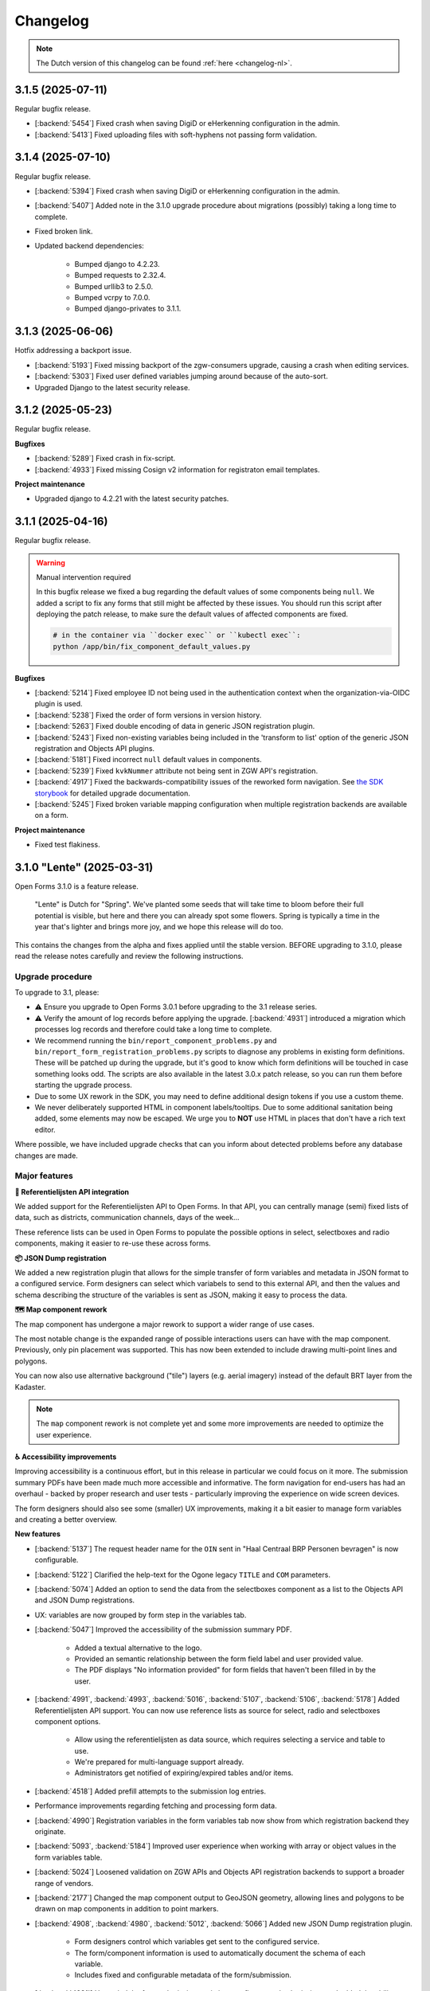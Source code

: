 =========
Changelog
=========

.. note::

    The Dutch version of this changelog can be found :ref:`here <changelog-nl>`.

3.1.5 (2025-07-11)
==================

Regular bugfix release.

* [:backend:`5454`] Fixed crash when saving DigiD or eHerkenning configuration in the admin.
* [:backend:`5413`] Fixed uploading files with soft-hyphens not passing form validation.

3.1.4 (2025-07-10)
==================

Regular bugfix release.

* [:backend:`5394`] Fixed crash when saving DigiD or eHerkenning configuration in the admin.
* [:backend:`5407`] Added note in the 3.1.0 upgrade procedure about migrations (possibly) taking a long time to
  complete.
* Fixed broken link.
* Updated backend dependencies:

    - Bumped django to 4.2.23.
    - Bumped requests to 2.32.4.
    - Bumped urllib3 to 2.5.0.
    - Bumped vcrpy to 7.0.0.
    - Bumped django-privates to 3.1.1.

3.1.3 (2025-06-06)
==================

Hotfix addressing a backport issue.

* [:backend:`5193`] Fixed missing backport of the zgw-consumers upgrade, causing a crash
  when editing services.
* [:backend:`5303`] Fixed user defined variables jumping around because of the auto-sort.
* Upgraded Django to the latest security release.


3.1.2 (2025-05-23)
==================

Regular bugfix release.

**Bugfixes**

* [:backend:`5289`] Fixed crash in fix-script.
* [:backend:`4933`] Fixed missing Cosign v2 information for registraton email templates.

**Project maintenance**

* Upgraded django to 4.2.21 with the latest security patches.


3.1.1 (2025-04-16)
===================

Regular bugfix release.

.. warning:: Manual intervention required

    In this bugfix release we fixed a bug regarding the default values of some components
    being ``null``. We added a script to fix any forms that still might be affected by these
    issues. You should run this script after deploying the patch release, to make sure the
    default values of affected components are fixed.

    .. code-block:: bash

        # in the container via ``docker exec`` or ``kubectl exec``:
        python /app/bin/fix_component_default_values.py

**Bugfixes**

* [:backend:`5214`] Fixed employee ID not being used in the authentication context when
  the organization-via-OIDC plugin is used.
* [:backend:`5238`] Fixed the order of form versions in version history.
* [:backend:`5263`] Fixed double encoding of data in generic JSON registration plugin.
* [:backend:`5243`] Fixed non-existing variables being included in the 'transform to list'
  option of the generic JSON registration and Objects API plugins.
* [:backend:`5181`] Fixed incorrect ``null`` default values in components.
* [:backend:`5239`] Fixed ``kvkNummer`` attribute not being sent in ZGW API's registration.
* [:backend:`4917`] Fixed the backwards-compatibility issues of the reworked form
  navigation. See `the SDK storybook <https://open-formulieren.github.io/open-forms-sdk/?path=/docs/developers-upgrade-notes-3-1-0--docs>`_
  for detailed upgrade documentation.
* [:backend:`5245`] Fixed broken variable mapping configuration when multiple registration
  backends are available on a form.

**Project maintenance**

* Fixed test flakiness.

3.1.0 "Lente" (2025-03-31)
==========================

Open Forms 3.1.0 is a feature release.

.. epigraph::

    "Lente" is Dutch for "Spring". We've planted some seeds that will take time to
    bloom before their full potential is visible, but here and there you can already
    spot some flowers. Spring is typically a time in the year that's lighter and brings
    more joy, and we hope this release will do too.

This contains the changes from the alpha and fixes applied until the stable version.
BEFORE upgrading to 3.1.0, please read the release notes carefully and review the
following instructions.

Upgrade procedure
-----------------

To upgrade to 3.1, please:

* ⚠️ Ensure you upgrade to Open Forms 3.0.1 before upgrading to the 3.1 release series.

* ⚠️ Verify the amount of log records before applying the upgrade. [:backend:`4931`]
  introduced a migration which processes log records and therefore could take a
  long time to complete.

* We recommend running the ``bin/report_component_problems.py`` and
  ``bin/report_form_registration_problems.py`` scripts to diagnose any problems in
  existing form definitions. These will be patched up during the upgrade, but it's good
  to know which form definitions will be touched in case something looks odd. The scripts
  are also available in the latest 3.0.x patch release, so you can run them before
  starting the upgrade process.

* Due to some UX rework in the SDK, you may need to define additional design tokens if
  you use a custom theme.

* We never deliberately supported HTML in component labels/tooltips. Due to some
  additional sanitation being added, some elements may now be escaped. We urge you to
  **NOT** use HTML in places that don't have a rich text editor.

Where possible, we have included upgrade checks that can you inform about detected problems before
any database changes are made.

Major features
--------------

**📒 Referentielijsten API integration**

We added support for the Referentielijsten API to Open Forms. In that API, you can
centrally manage (semi) fixed lists of data, such as districts, communication channels,
days of the week...

These reference lists can be used in Open Forms to populate the possible options in
select, selectboxes and radio components, making it easier to re-use these across forms.

**📦 JSON Dump registration**

We added a new registration plugin that allows for the simple transfer of form
variables and metadata in JSON format to a configured service. Form designers can select
which variabels to send to this external API, and then the values and schema describing
the structure of the variables is sent as JSON, making it easy to process the data.

**🗺 Map component rework**

The map component has undergone a major rework to support a wider range of use cases.

The most notable change is the expanded range of possible interactions users can have
with the map component. Previously, only pin placement was supported. This has now been
extended to include drawing multi-point lines and polygons.

You can now also use alternative background ("tile") layers (e.g. aerial imagery)
instead of the default BRT layer from the Kadaster.

.. note:: The ``map`` component rework is not complete yet and some more improvements
   are needed to optimize the user experience.

**♿️ Accessibility improvements**

Improving accessibility is a continuous effort, but in this release in particular we
could focus on it more. The submission summary PDFs have been made much more accessible
and informative. The form navigation for end-users has had an overhaul - backed by
proper research and user tests - particularly improving the experience on wide screen
devices.

The form designers should also see some (smaller) UX improvements, making it a bit
easier to manage form variables and creating a better overview.

**New features**

* [:backend:`5137`] The request header name for the ``OIN`` sent in "Haal Centraal BRP
  Personen bevragen" is now configurable.
* [:backend:`5122`] Clarified the help-text for the Ogone legacy ``TITLE`` and ``COM``
  parameters.
* [:backend:`5074`] Added an option to send the data from the selectboxes component as
  a list to the Objects API and JSON Dump registrations.
* UX: variables are now grouped by form step in the variables tab.
* [:backend:`5047`] Improved the accessibility of the submission summary PDF.

    - Added a textual alternative to the logo.
    - Provided an semantic relationship between the form field label and user provided
      value.
    - The PDF displays "No information provided" for form fields that haven't been
      filled in by the user.

* [:backend:`4991`, :backend:`4993`, :backend:`5016`, :backend:`5107`, :backend:`5106`,
  :backend:`5178`] Added Referentielijsten API support. You can now use reference lists
  as source for select, radio and selectboxes component options.

    - Allow using the referentielijsten as data source, which requires selecting a service
      and table to use.
    - We're prepared for multi-language support already.
    - Administrators get notified of expiring/expired tables and/or items.

* [:backend:`4518`] Added prefill attempts to the submission log entries.
* Performance improvements regarding fetching and processing form data.
* [:backend:`4990`] Registration variables in the form variables tab now show from which
  registration backend they originate.
* [:backend:`5093`, :backend:`5184`] Improved user experience when working with array or
  object values in the form variables table.
* [:backend:`5024`] Loosened validation on ZGW APIs and Objects API registration
  backends to support a broader range of vendors.
* [:backend:`2177`] Changed the map component output to GeoJSON geometry, allowing lines
  and polygons to be drawn on map components in addition to point markers.
* [:backend:`4908`, :backend:`4980`, :backend:`5012`, :backend:`5066`] Added new
  JSON Dump registration plugin.

    - Form designers control which variables get sent to the configured service.
    - The form/component information is used to automatically document the schema of
      each variable.
    - Includes fixed and configurable metadata of the form/submission.

* [:backend:`4931`] Upgraded the form submission statistics to reflect actual submissions
  and added the ability to export the results based on various filters.
* [:backend:`4785`] Updated the eHerkenning metadata generation to match the latest
  standard version(s).

**Minor security improvements**

We addressed some minor security concerns in case a rogue employee has access to the
admin interface.

* Administrators are no-longer able to change the submission summary PDF through the
  admin interface.
* SVGs uploaded through the admin interface, used for logos and favicons, are now
  automatically sanitized.
* The form preview seen by form designers in the admin now applies extra HTML sanitation
  on the client side. The backend already properly escaped this and the public UI was
  never affected.

**Bugfixes**

* [:backend:`5186`, :backend:`5188`] Fixed bugs regarding audit logs inadvertedly being
  created or not containing all expected information.
* [:backend:`5155`] Fixed the url parameter ``initial_data_reference`` being lost after
  switching the form language.
* [:backend:`5151`] Fixed hidden map components triggering validation errors.
* [:backend:`4662`, :backend:`5147`] Fixed bugs regarding the validation of selectboxes
  when "Minimum selected checkboxes" is configured:

    - Fixed optional selectboxes not passing validation when a minimum number is
      configured.
    - Fixed being unable to pause a form when it contains a selectboxes component with
      ``Minimum selected checkboxes >= 1``.

* [:backend:`5157`] Fixed warning being shown about missing co-sign translations when
  all translations are provided.
* [:backend:`5158`] Fixed a bug preventing removal of a ZGW API group.
* [:backend:`5142`] Fixed logic triggers being deleted when a selectboxes component is
  deleted.
* [:backend:`5105`] Fixed a minor styling bug in the admin that caused the asterisk icons
  for required fields to appear on top of dropdown menus.
* [:backend:`5124`] Fixed prefill fields causing validation errors when they are hidden
  and read-only.
* [:backend:`5031`] Fixed missing configuration in Objects API registration v2.
* [:backend:`5136`] Fixed eHerkenning "Dienstcatalogus" being generated using old
  certificates.
* [:backend:`5040`] Fixed a bug in the JSON logic where, when multiple logic actions were
  configured on the same trigger, deleting the first logic action caused its JSON logic
  to be assigned to the next logic action within the same trigger.
* [:backend:`5104`] Fixed ``null`` default value for radio fields.
* [:backend:`4871`] Fixed error messages not being shown in the variable mapping of the
  Objects API prefill and the JSON logic DMN configuration.
* [:backend:`5039`] Fixed error messages not being shown in the Email registration
  plugin.
* [:backend:`5090`] Fixed soft-required component blocking going to the next form step.
* [:backend:`5089`] Fixed service fetch automatically changing the configured query
  parameters from ``snake_case`` into ``camelCase``.
* [:backend:`5077`, :backend:`5084`] Fixed some performance issues regarding loading
  logic rules in the admin, and saving form steps/definitions with large numbers of
  components.
* [:backend:`4510`] Fixed error messages not shown properly on the form summary page.
* [:backend:`5037`] Fixed submission PDF not being able to format date values.
* [:backend:`5058`] Fixed race conditions and database errors being caused when editing
  forms, originally because of :backend:`4900`.
* [:backend:`4689`] Fixed file uploads in repeating groups not being processed correctly.
* [:backend:`5034`] Fixed Objects API registration plugin crashing by validating object's
  ownership only when the object should be updated.
* Fixed a misconfiguration for AddressNL end-to-end testing in CI.
* Fixed registration management command.
* Fixed styling of clearable react-select component.
* Fixed an upgrade check not blocking the database migrations from starting.
* [:backend:`5035`] Fixed duplicate values being sent by legacy Objects API registration
  plugin.
* [:backend:`4825`] Fixed prefill reporting false failures to daily digest when multiple
  authentication flows are used.

**Project maintenance**

* Reduced flakyness in the tests.
* Removing old upgrade checks, which won't be needed when upgrading from 3.0.x to 3.1.x.
* Some settings can now be configured with environment variables: ``AXES_FAILURE_LIMIT``
  and ``EMAIL_TIMEOUT``.
* [:sdk:`76`] Use ESM modules instead of UMD for the SDK, if the browser supports it.
* [:backend:`4927`] Added system check for missing configuration on non-required
  serializer fields.
* [:backend:`4882`] Added documentation on how to use django-setup-configuration.
* [:backend:`4654`] Cleaned up and squashed migrations where possible.
* Added constraint for requiring 3.0.1 before upgrading to 3.1.0.
* Updated backend dependencies

    - Bumped playwright to 1.49.1.
    - Bumped typing-extensions to 4.12.2.
    - Bumped django to 4.2.18.
    - Bumped django-digid-eherkenning to 0.21.0.
    - Bumped kombu to 5.5.
    - Bumped jinja2 to 3.1.6.
    - Bumped tzdata to 2025.1.

* Updated frontend dependencies

    - Bumped undici to 5.28.5.
    - Bumped @utrecht/components to 7.4.0.
    - Bumped @open-formulieren/design-tokens to 0.57.0.
    - Bumped storybook to 8.6.4.

3.0.6 (2025-03-17)
==================

Regular bugfix release.

.. warning:: Manual intervention required

    In the 3.0.2 bugfix release we fixed a bug regarding Objects API registration not
    being shown in the variables tab, and in 3.0.6 we fixed a bug regarding the default
    values of radio fields being ``null``. In this bugfix we added scripts to fix any forms
    that still might be affected by these issues. You should run these scripts after
    deploying the patch release, to make sure all Objects API registrations are correctly
    configured, and the default values of radio fields are fixed.

    .. code-block:: bash

        # in the container via ``docker exec`` or ``kubectl exec``:
        python /app/bin/fix_objects_api_form_registration_variables_mapping.py
        python /app/bin/fix_radio_component_default_values.py

    Alternatively, you can also manually edit all the affected forms in the
    admin interface. For the Objects API, this would require you to remove the Objects API
    registrations, and re-define them. For the radio fields, this would require you to change
    the ``defaultValue`` of all radio components from ``null`` to an empty string ``""``.


**Bugfixes**

* [:backend:`5158`] Fixed not being able to delete ZGW API groups.
* [:backend:`5142`] Fixed logic tab crashing and incorrectly displaying 0 component
  variables when removing fields from the form.
* [:backend:`5124`] Fixed hidden prefill fields triggering validation.
* [:backend:`5031`] Fixed missing ``variables_mapping`` in the Objects API registration
  plugin.
* [:backend:`5104`] Fixed ``null`` default values for radio fields.

2.8.7 (2025-03-17)
==================

Regular bugfix release.

.. warning:: Manual intervention required

    In the 2.8.4 bugfix release we fixed a bug regarding Objects API registration not
    being shown in the variables tab, and in 2.8.7 we fixed a bug regarding the default
    values of radio fields being ``null``. In this bugfix we added scripts to fix any forms
    that still might be affected by these issues. You should run these scripts after
    deploying the patch release, to make sure all Objects API registrations are correctly
    configured, and the default values of radio fields are fixed.

    .. code-block:: bash

        # in the container via ``docker exec`` or ``kubectl exec``:
        python /app/bin/fix_objects_api_form_registration_variables_mapping.py
        python /app/bin/fix_radio_component_default_values.py

    Alternatively, you can also manually edit all the affected forms in the
    admin interface. For the Objects API, this would require you to remove the Objects API
    registrations, and re-define them. For the radio fields, this would require you to change
    the ``defaultValue`` of all radio components from ``null`` to an empty string ``""``.

**Bugfixes**

* [:backend:`5158`] Fixed not being able to delete ZGW API groups.
* [:backend:`5142`] Fixed logic tab crashing and incorrectly displaying 0 component
  variables when removing fields from the form.
* [:backend:`5124`] Fixed hidden prefill fields triggering validation.
* [:backend:`5031`] Fixed missing ``variables_mapping`` in the Objects API registration
  plugin.
* [:backend:`5104`] Fixed ``null`` default values for radio fields.

3.0.5 (2025-03-03)
==================

Regular bugfix release.

.. warning:: Manual intervention required

    We fixed a bug that would mess with the validation of the soft-required components.
    A script is included to fix the forms that are affected - you need to run this
    after deploying the patch release.

    .. code-block:: bash

        # in the container via ``docker exec`` or ``kubectl exec``:
        python /app/bin/fix_softrequired_component_required_validation.py

    Alternatively, you can also manually edit all the affected forms in the
    admin interface. Simply edit the soft-required components by opening the ``JSON`` view
    and within the ``validate`` key change ``required: true`` to ``required: false``.

**Bugfixes**

* [:backend:`5086`, :backend:`5090`] Fixed soft-required errors being shown for hidden
  upload fields and blocking going to the next form step.
* [:backend:`5039`] Fixed some error messages not shown properly in the Email
  Registration plugin.
* Worked around some performance issues while evaluating form logic.
* [:backend:`5089`] Fixed service fetch configuration automatically changing from
  snake-case to camel-case.

2.8.6 (2025-03-03)
==================

Regular bugfix release.

* Worked around some performance issues while evaluating form logic.
* [:backend:`5089`] Fixed service fetch configuration automatically changing from
  snake-case to camel-case.

3.1.0-alpha.1 (2025-02-20)
==========================

This is an alpha release, meaning it is not finished yet or suitable for production use.

Hotfix release for a build issue in the previous sdk version.

* Fixed build issue in the sdk, causing errors when used with the backend.

3.1.0-alpha.0 (2025-02-17)
==========================

This is an alpha release, meaning it is not finished yet or suitable for production use.

Upgrade procedure
-----------------

⚠️ Ensure you upgrade to Open Forms 3.0.1 before upgrading to the 3.1.0 release series.

Detailed changes
----------------

**New features**

* [:backend:`5093`] Improved user experience when working with array values in the form
  variables table.
* [:backend:`5024`] Loosened validation on ZGW APIs and Objects API registration
  backends. Allowing configured domains to contain lowercase characters.
* [:backend:`4622`] Improved accessibility for logo used in submission report PDF.
* [:backend:`4882`] Added documentation on how to use django-setup-configuration.
* [:backend:`4993`] Retrieving select/selectboxes components values/options from
  Referentielijsten API.
* [:backend:`2177`] Changed the map component output to geoJson geometry. It's now
  possible to place pins, lines and polygons in the map component.
* Added the ability to configure ``AXES_FAILURE_LIMIT`` environment variable for defining
  the number of login attempts.
* [:backend:`4908`, :backend:`4980`, :backend:`5012`, :backend:`5066`] Added new
  JSON Dump registration plugin. Allowing submitted form data to be sent as a
  ``JSON object`` to a configured service.

    - Added documentation on how to use the JSON Dump registration plugin.
    - It's possible to quickly add all form variables to the data sent
      to the configured service, using a button in the plugin configuration.
    - You can include metadata when submitting data to a configured service.
    - Added JSON schema definitions to be sent along the submitted data to the configured
      service.
* [:backend:`4931`] Upgraded the form submission statistics to reflect actual submissions
  and added the ability to export the results based on various filters.
* [:backend:`4991`] Added selection of Referentielijsten API services to global
  configuration.
* [:backend:`4785`] Updated the eHerkenning metadata generation to match the latest
  standard version(s).

**Bugfixes**

* [:backend:`5077`] Fixed the performance issues when loading logic rules in the admin.
* [:backend:`5084`] Fixed the performance issues when saving form steps/definitions with
  large numbers of components (30-100), especially if they are reusable form definitions
  used in many (20+) forms. This was caused by an earlier patch for :backend:`5058`.
* [:backend:`4375`] Reverted "Removed environment variable
  ``DISABLE_SENDING_HIDDEN_FIELDS`` for Objects API."
* [:backend:`4510`] Fixed error messages not shown properly on the form summary page.
* [:backend:`5037`] Fixed submission PDF not able to format date values.
* [:backend:`5058`] Fixed race conditions and database errors being caused when editing
  forms, originally because of :backend:`4900`.
* [:backend:`4689`] Fixed file uploads in repeating groups not being processed correctly.
* [:backend:`5034`] Fixed Objects API registration plugin crashing by validating object's
  ownership only when the object should be updated.
* Fixed a misconfiguration for AddressNL end-to-end testing in CI.
* Fixed registration management command.
* Fixed styling of clearable react-select component.
* Fixed an upgrade check not blocking the database migrations from starting.
* [:backend:`5035`] Fixed duplicate values being sent by legacy Objects API registration
  plugin.
* Fixed default version handling for Objects API registration.
* [:backend:`4825`] Fixed prefill reporting false failures to daily digest when multiple
  authentication flows are used.

**Project maintenance**

* [:sdk:`76`] Use ESM modules instead of UMD for the SDK, if the browser supports it.
* Removed unused ``celery_worker.sh`` command line arguments.
* Addressed proptype warnings in SubmissionLimitFields components.
* [:backend:`4927`] Added system checking for missing configuration on non-required
  serializer fields.
* [:backend:`4654`] Cleaned up and squashed migrations where possible.
* Added constraint for requiring 3.0.1 before upgrading to 3.1.0.
* Updated bug report issue template according to new GitHub's types.
* Removed 2.7.x from supported versions in Docker Hub description.
* Added 3.0.x to Docker Hub description.
* Updated backend dependencies

    - Bumped playwright to 1.49.1.
    - Bumped typing-extensions to 4.12.2.
    - Bumped django to 4.2.18 patch release.
* Updated frontend dependencies

    - Bumped undici to 5.28.5.

3.0.4 (2025-02-06)
==================

Hotfix release for performance problems in the admin.

* [:backend:`5084`] Fixed the performance issues when saving form steps/definitions with
  large numbers of components (30-100), especially if they are reusable form definitions
  used in many (20+) forms. This was caused by an earlier patch for :backend:`5058`.

2.8.5 (2025-02-06)
==================

Hotfix release for performance problems in the admin.

* [:backend:`5084`] Fixed the performance issues when saving form steps/definitions with
  large numbers of components (30-100), especially if they are reusable form definitions
  used in many (20+) forms. This was caused by an earlier patch for :backend:`5058`.

3.0.3 (2025-02-05)
==================

Bugfix release on request.

* [:backend:`4375`] Reverted "Removed environment variable
  ``DISABLE_SENDING_HIDDEN_FIELDS`` for Objects API."

3.0.2 (2025-01-31)
==================

Regular bugfix release.

* [:backend:`4689`] Fixed file uploads in repeating groups not being processed correctly.
* [:backend:`5034`] Fixed Objects API registration plugin crashing when
  "update existing object" is not enabled.
* [:backend:`5035`] Fixed duplicate values being sent by legacy Objects API registration
  plugin.
* [:backend:`5058`] Fixed race conditions and database errors being caused when editing
  forms, originally because of :backend:`4900`.
* [:backend:`5021`] Fixed Objects API registration plugin not being shown in the
  variables tab when it has just been added.

2.8.4 (2025-01-31)
==================

Regular bugfix release

* [:backend:`5035`] Fixed duplicate values being sent by legacy Objects API registration
  plugin.
* [:backend:`5058`] Fixed race conditions and database errors being caused when editing
  forms, originally because of :backend:`4900`.

2.8.3 (2025-01-09)
==================

Regular bugfix release

* Backported check scripts for 3.0 upgrade.
* [:backend:`4795`] Fixed not always being able to upload ``.msg`` files.
* [:backend:`4900`] Fixed submission value variables recoupling for reusable form
  definitions.
* [:backend:`4579`] Fixed wrong steps being blocked when logic uses the "trigger from
  step" option.
* [:backend:`4825`] Fixed logging to only log empty retrieved data for the
  authentication flow that is used in the submission.
* [:backend:`4863`] Fixed authentication flow of an employee via OIDC.
* [:backend:`4955`] Fixed the order of coordinates in Objects API and in ZGW APIs.
* [:backend:`4821`] Fixed email digest for addressNL component, in combination with BRK
  validator.
* [:backend:`4886`] Fixed certain variants of CSV files not passing validation.
* [:backend:`4949`] Fixed modal close button on dark mode.
* [:backend:`4832`] Fixed json schema matcher in Objects API.
* [:backend:`4853`] Fixed registration backends serializers concerning non required
  fields.
* [:backend:`4824`] Ensured that the form variables are in line with the state of the
  form definitions after saving a form.
* [:backend:`4874`] Updated Dockerfile with missing scripts.
* Bumped packages to their latest (security) releases.
* [:backend:`4862`] Fixed unintended hashing of identifying attributes when the cosigner
  logs out.

2.7.11 (2025-01-09)
===================

Final bugfix release in the ``2.7.x`` series.

* [:backend:`4795`] Fixed not always being able to upload ``.msg`` files.
* [:backend:`4900`] Fixed submission value variables recoupling for reusable form
  definitions.
* [:backend:`4579`] Fixed wrong steps being blocked when logic uses the "trigger from
  step" option.
* [:backend:`4825`] Fixed logging to only log empty retrieved data for the
  authentication flow that is used in the submission.
* [:backend:`4863`] Fixed authentication flow of an employee via OIDC.
* [:backend:`4955`] Fixed the order of coordinates in Objects API and in ZGW APIs.
* [:backend:`4821`] Fixed email digest for addressNL component, in combination with BRK
  validator.
* [:backend:`4886`] Fixed certain variants of CSV files not passing validation.
* [:backend:`4949`] Fixed modal close button on dark mode.
* [:backend:`4832`] Fixed json schema matcher in Objects API.
* [:backend:`4824`] Ensured that the form variables are in line with the state of the
  form definitions after saving a form.
* [:backend:`4874`] Updated Dockerfile with missing scripts.
* Bumped packages to their latest (security) releases.
* [:backend:`4862`] Fixed unintended hashing of identifying attributes when the cosigner
  logs out.

3.0.1 (2025-01-10)
==================

Hotfix release addressing a potential upgrade issue.

* Fixed an upgrade check not blocking the database migrations from starting.

3.0.0 "Heerlijkheid" (2025-01-09)
=================================

Open Forms 3.0.0 is a feature release.

.. epigraph::

   Until the 19th century, the countryside of North and South Holland was divided into
   hundreds of small legal-administrative units, the 'lordships' (Heerlijkheid). The current
   municipalities can be considered as a kind of successors of the former lordships. The release
   name reflects the influence of various large and smaller municipalities on this release.
   This is also a "lordly" release with many features, improvements and clean-ups.

This contains the changes from the alpha and fixes applied until the stable version.
BEFORE upgrading to 3.0.0, please read the release notes carefully and review the instructions
in the documentation under **Installation** > **Upgrade details to Open Forms 3.0.0**.

Upgrade procedure
-----------------
Open Forms 3.0 is a major version and contains a number of breaking changes. We've done a lot of
internal cleanups and removed old and deprecated features. Of course we were mindful in removing
only obsolete/unused features and we expect the impact to be minor.

To upgrade to 3.0, please:

* ⚠️ Ensure you upgrade to Open Forms 2.8.2 before upgrading to the 3.0 release series.

* ⚠️ Please review the instructions in the documentation under **Installation** >
  **Upgrade details to Open Forms 3.0.0** before and during upgrading. You can find
  details for the deprecated code and how this might affect you.

Where possible, we have included upgrade checks that can you inform about detected problems before
any database changes are made. We will add (some) of these checks to the next 2.8.x patch release
to so you can run them to explore possible impact.

Major features
--------------

**📥 Objects API Prefill (a.k.a. product prefill)**

If you store information about requests/products for users in the Objects API, you can now use this data
to populate a form. For example to request or renew the product (object) again. Bits of information from the referenced
record are prefilled into form fields and variables.

Additionally, you can opt to update the existing object rather than create a new one during registration!

An example is defined in :ref:`Prefill examples <examples_objects_prefill>`.

**🖋️ Cosign flow improvements**

We now provide a much more intuitive user experience to have someone cosign a form submission - users need
to click less and in general we removed a lot of friction for this process.

On top of that, the new configuration options for cosign allow you to tweak the content of emails and screens
when cosigning is enabled in a form - from inviting someone to cosign to the confirmation page they get.

**💳 More powerful price calculations**

We made it simpler and more intuitive for form designers to define dynamic price logic rules - these are now
part of the regular logic rules. This also enables you to perform more complex calculations and interact with
external systems to retrieve pricing information!

**🛑 Limiting the amount of submissions**

You can now specify a maximum number of submissions for a given form, useful for limited availability/capacity
situations, such as raffles or sign-ups to events. Related to that, we expanded the statistics to allow exporting
the successfully registered submissions.

**🤖 Automatic technical configuration**

We're shipping some tooling for infrastructure teams that deploy Open Forms - this makes it possible to
provision some configuration aspects that previously had to be done in the admin interface via point-and-click.

We're still expanding on the covered configuration aspects, so stay tuned for more!

**🚸 User Experience improvements**

We have made a ton of user experience improvements in registration and prefill plugin configurations! No
more copying of URLs from other systems - instead, you select the relevant option in a dropdown.
Dropdowns that support a search field to wade through those tens or hundreds of available case types!

And, wherever you need to choose a form variable, you now have the options grouped by type of variable
*and* the context of where this variable occurs, topped of with a search field.

Detailed changes
----------------

**Breaking changes**

* [:backend:`4375`] Removed environment variable ``DISABLE_SENDING_HIDDEN_FIELDS`` for
  Objects API.
* Removed automatic patching for ``cosign_information`` template tag.
* [:backend:`3283`] Removed deprecated code (please review the instructions in the documentation
  under **Installation** > **Upgrade details to Open Forms 3.0.0** for all the necessary details):

    - ``registration_backend`` and ``registration_backend_options`` fields from form.
    - Old API location url.
    - Conversion of ``stuf-zds-create-zaak:ext-utrecht`` to ``stuf-zds-create-zaak`` during import.
    - Objecttype URL to UUID import conversion.
    - Backwards compatible styling.
    - Password Formio component.
    - Legacy formio translation converter.
    - Deprecated/disabled legacy OIDC callback endpoints by default.
    - Documented registration backend migration procedure.
    - Made Objects API and ZGW APIs group fields non-nullable where this is necessary.
    - Normalized API endpoints to use kebab-case instead of snake-case.
    - Removed unnecessary filter behaviour on form definitions endpoint.
    - Removed legacy machtigen context.
    - Removed old appointments flow and refactored code according to the new one.
    - Made submission in temporary file uploads non-nullable.
    - Removed conversion of form step URL to form step UUID.
    - Made form definition name read only.
* [:backend:`4771`] Removed price logic rules in favour of normal logic rules.

**New features**

* [:backend:`4969`] Improved the UX of the form designer:

    - The base form configuration tab now groups related fields and collapses them to declutter the UI.
    - Moved the introduction page configuration to clarify the difference with the introduction text fields.
* Registration plugins:

    * [:backend:`4686`] All the registration plugin configuration options are now consistently managed in a
      modal with better UX.

    * Email:

        * [:backend:`4650`] The email registration plugin now allows setting the recipient using form variables.
    * Objects API:

        * [:backend:`4978`] The "variables mapping" configuration is now the default - this does not affect existing
          forms.
        * Updated technical configuration documentation for Objects API.
        * [:backend:`4398`] You can now update a referenced existing object rather than create a new record.
          When the object is being updated, the BSN of the authenticated user is verified against the existing
          object data.
        * [:backend:`4418`] You can now map individual parts of the addressNL component.
    * ZGW APIs:

        * [:backend:`4606`] Improved the user experience of the plugin:

          - All dropdowns/comboboxes now have a search field.
          - You can now select which catalogue to use, which enables you to select the case and
            document types in dropdowns that show only relevant options.
          - During registration the plugin will now automatically select the right version of a case and
            document type.
          - The URL-based configuration can still be used, but it's deprecated and will be removed in the
            future.
        * [:backend:`4796`] You can now select a product to be set on the created case from the selected case
          type in the ZGW APIs registration plugin.
        * [:backend:`4344`] You can now select which Objects API group to use rather than "the first one"
          being used always.
    * StUF-ZDS:

        * [:backend:`4319`] You can now provide a custom document title for StUF-ZDS via the component
          configuration.
        * [:backend:`4762`] The cosigner identifier (BSN) is now included in the created case.
* Prefill plugins:

    * Added documentation for product prefill in user manual.

    * Objects API:

        * [:backend:`4396`, :backend:`4693`, :backend:`4608`, :backend:`4859`] You can now configure a variable
          to be prefilled from the Objects API (a.k.a. "product prefill"):

          - It's possible to assign individual properties from the object type to particular form variables.
          - To avoid duplicating configuration, you can copy the configuration from a configured registration
            backend.

* Payment plugins:

    * Ogone:

        * [:backend:`3457`] Custom ``title`` and ``com`` parameters can now be defined in Ogone payment plugin.
* [:backend:`4785`] Updated the eHerkenning metadata generation to match the latest standard version(s).
* [:backend:`4930`] It's now possible to export registered submission metadata via the form statistics
  admin page. This can be based on specific date range.
* The documentation of Open Forms is now available for offline access too. You can find a PDF link
  on the bottom of the page.
* [:backend:`2173`] The map component now supports using a different background/tile layer.
* [:backend:`4321`] Forms can now have a submission limit. The SDK displays appropriate messages when
  this limit is reached.
* [:backend:`4895`] Added metadata to the outgoing confirmation and cosign request emails.
* [:backend:`4789`, :backend:`4788`, :backend:`4787`] Added ``django-setup-configuration`` to programmatically
  configure Open Forms' connection details to the Objects and ZGW APIs. You can load a confguration file via
  the ``setup_configuration`` management command. Additional information/instructions are provided in
  :ref:`installation_configuration_cli`.
* [:backend:`4798`] Made the confirmation box consistent with other modals and improved the UX.
* [:backend:`4320`] Improved the cosign flow and the texts used in cosign flows, while adding more
  flexibility:

    - You can now use templates specifically for cosigning for the confirmation screen content,
      with the ability to include a 'cosign now' button.
    - You can now use templates specifically for cosigning for the confirmation email subject and content.
    - When links are used in the cosign request email, the cosigner can now directly click through without
      having to enter a code to retrieve the submission.
    - Updated the default templates with better text/instructions.
    - Updated translations of improved texts.
* [:backend:`4815`] The minimum submission removal limit is now 0 days, allowing submissions to be deleted on the
  same day they were created.
* [:backend:`4717`] Improved accessibility for site logo, error message element and PDF documents.
* [:backend:`4719`] Improved accessibility in postcode fields.
* [:backend:`4707`] You can now resize the Json Logic widgets.
* [:backend:`4720`] Improved accessibility for the skiplink and the PDF report.
* [:backend:`4764`] Added the ability to set the submission price calculation to variable.
* [:backend:`4716`] Added translations for form fields and associated error messages improvements.
* [:backend:`4524`, :backend:`4675`] Selecting a form variable is now more user friendly. Variables
  are logically grouped and a search box was added.
* [:backend:`4709`] Improved the error feedback if unexpected errors happening during form saving
  in the form designer.

**Bugfixes**

* [:backend:`4978`] Fixed accidental HTML escaping in summary PDF/confirmation email and marking a
  variable as a geometry one.
* Fixed help texts in Objects API prefill.
* [:backend:`4579`] Fixed wrong steps being blocked when logic uses the "trigger from step" option.
* [:backend:`4900`] Fixed submission value variables recoupling for reusable form definitions.
* [:backend:`4795`] Fixed not always being able to upload ``.msg`` and ``.zip`` files.
* [:backend:`4825`] Log prefill failures only for the relevant authentication flow applied in a form.
* [:backend:`4863`] Fixed a crash when organisation login is used for a form.
* [:backend:`4955`] Fixed wrong lat/long coordinates order being used in Objects API and ZGW APIs
  registration.
* [:backend:`4821`] Fixed the email digest incorrectly reporting BRK/addressNL configuration issues.
* [:backend:`4949`] Fixed Modal's close button on dark mode.
* [:backend:`4886`] Fixed certain variants of CSV files not passing validation on Windows.
* [:backend:`4832`] Fixed certain object type properties not being available in the registration variable
  mapping.
* [:backend:`4853`, :backend:`4899`] Fixed empty optional configuration fields not passing validation
  in multiple registration backends.
  backends.
* [:backend:`4884`] Ensured that no form variables are created for soft required errors
  component.
* [:backend:`4874`] Fixed Dockerfile concerning missing scripts.
* [:backend:`3901`] Fixed cosign state not taking the logic/dynamic behaviour of cosign
  component into account.
* [:backend:`4824`] Ensured that the FormVariables are in line with the state of the
  FormDefinitions after saving.
* Fixed Django admin form field markup after Django v4.2.
* Fixed long words taking a lot of place and pushing icons.
* Fixed markup of checkboxes with help text.
* Fixed migration for update summary tag.
* [:backend:`4320`] Fixed ambiguous langugage in the summary PDF when the submission
  still requires cosigning.
* Fixed variables mapping by applying fallback for missing form values.
* [:backend:`4862`] Fixed unintended hashing of identifying attributes when the cosigner
  logs out.
* [:backend:`4732`] Fixed CSP issues for Expoints and Govmetric analytics.
* Fixed examples in the documentation for logic with date and duration calculations.
* [:backend:`4745`] Fixed missing registration variable to the Objects API with all
  the attachment URLs.
* [:backend:`4823`] Fixed uploaded files with leading or trailing whitespaces in the
  filename.
* [:backend:`4810`] Fixed uppercase component variable values turing lowercase.
* [:backend:`4772`] Fixed select components with integer values being treated as numbers
  instead of strings.
* [:backend:`4727`] Fixed crash when a user defined variable was changed to an array
  datatype.
* Fixed type error in the preset nested validate schema for components.
* [:backend:`4802`] Fixed some dropdowns taking up more horizontal space than intended.
* [:backend:`4763`] Fixed temporary file uploads not being delete-able in the admin interface.
* [:backend:`4726`] Fixed the styling for form delete buttons.
* [:backend:`4744`] Fixed a performance regression in the logic check calls and general
  submission processing.
* [:backend:`4774`] Fixed ``textfield`` data not being converted to a string when numeric
  data is received from a prefill plugin.
* Fixed docs concerning invalid SSL certs and broken links.
* [:backend:`4765`] Fixed bug in components migration converter when multiple is True.
* [:backend:`4546`] Fixed the soft-required validation errors being shown in the summary PDF.
* Fixed validation error when saving a new form definition via the admin.
* [:backend:`4659`] Fixed ``null`` default values for text-based fields.
* [:backend:`4528`] Fixed vague error/log out situation when logging in with OIDC.
* [:backend:`3629`] Fixed submission bulk export crashing when the form has repeating
  groups.
* [:backend:`3705`] Updated timestamps in str representations.
* [:backend:`4713`] Fixed pre-request hook not running for all "Haal Centraal BRP
  Personen bevragen" operations (fixes Token Exchange extension).
* [:backend:`4600`] Fixed not all the content on the page getting translated after changing
  the form language.
* [:backend:`4733`] Fixed a segmentation fault that could occur in dev environments.
* [:backend:`4628`] Fixed a crash when copying a form with a "block next step" logic.
* [:backend:`4711`] Fixed broken submission form row styling.
* [:backend:`4695`] Fixed a performance issue during legacy Objects API registration
  plugin validation.
* [:backend:`4652`] Fixed misaligned validation errors in the form designer UI.
* [:backend:`4658`] Fixed certain variants of ZIP files not passing validation on Windows.
* [:backend:`4656`] Fixed a crash during validation when you have file upload components
  inside repeating groups.

**Project maintenance**

* Updated documentation concerning frontend toolchains and formio search strategies.
* [:backend:`4907`] Improved developer installation documentation.
* Improved the Storybook setup to be closer to the actual Django admin usage.
* [:backend:`4920`] Cleaned up and squashed migrations where this was possible.
* De-duplicated Open Forms version upgrade path checks.
* Documented expired domains for VCR testing.
* Reduced flakiness in test suite.
* [:backend:`3457`] Extended type checking to most of the payments app.
* Removed migration tests which relied on real models.
* Addressed warnings in DMN components.
* Removed duplicated MS Graph stories/plugin options.
* Removed unused ``uiSchema`` property from registration fields.
* Deleted obsoleted `.admin-fieldset` styling.
* Removed the custom helptext-as-tooltip styling and applied the default styling of Django.
* Replaced ``summary`` tag implementation with ``confirmation_summary``.
* Refactored/updated variables editor stories.
* [:backend:`4398`] Refactored the ``TargetPathSelect`` component.
* [:backend:`4849`] Updated prepare release template with missing VCR paths.
* Updated API endpoints concerning the language (NL -> En).
* [:backend:`4431`] Improved addressNL mapping backwards compatibility and refactored ObjectsAPI v2
  handler.
* Fixed recursion issues in component search strategies.
* Replaced duplicated code for payment/registration plugin configuration option forms, by adding a
  generic component.
* Now, we use explicit React config form for MS Graph registration options.
* Refactored demo plugins configuration to use modal.
* Cleaned up CI workflow.
* Removed 2.6.x from supported versions in Docker Hub description.
* Added 2.8.x to Docker Hub description.
* [:backend:`4721`] Updated the screenshots in the documentation for prefill and the
  Objects API manual.
* Moved 2.5 to unsupported versions in developer docs and documented 2.5.x EOL status.
* Updated frontend dependencies

    - Upgraded to MSW 2.x.
    - Dropped RJSF.
    - Storybook 8.3.5.
* Updated backend dependencies

    - Bumped Jinja2 to 3.1.5.
    - Bumped Django to 4.2.17 patch release.
    - Bumped tornado version.
    - Bumped lxml html cleaner.
    - Bumped waitress.
    - Bumped django-silk version to be compatible with Python 3.12.
    - Updated trivy-action to 0.24.0.

3.0.0-alpha.1 (2024-11-28)
==========================

This is an alpha release, meaning it is not finished yet or suitable for production use.

Detailed changes
----------------

**New features**

* [:backend:`4606`] Improved the user experience of the ZGW APIs registration plugin:

    - All dropdowns/comboboxes now have a search field.
    - You can now select which catalogue to use, which enables you to select the case and
      document types in dropdowns that show only relevant options.
    - During registration the plugin will now automatically select the right version of a case and
      document type.
    - The URL-based configuration can still be used, but it's deprecated and will be removed in the
      future.
* [:backend:`4418`] You can now map individual parts of the addressNL component in the Objects API
  registration plugin.
* [:backend:`4396`, :backend:`4693`] You can now configure a variable to be prefilled from the Objects API
  (a.k.a. "product prefill"):

    - It's possible to assign individual properties from the object type to particular form variables.
    - To avoid duplicating configuration, you can copy the configuration from a configured registration
      backend.
* [:backend:`4796`] You can now select a product to be set on the created case from the selected case type
  in the ZGW APIs registration plugin.
* [:backend:`4762`] The cosigner identifier (BSN) is now included in the created case in the StUF-ZDS
  registration plugin.
* [:backend:`4798`] Made the confirmation box consistent with other modals and improved the UX.
* [:backend:`4344`] You can now select which Objects API group to use in the ZGW APIs registration plugin
  rather than "the first one" being used always.
* [:backend:`4320`] Improved the cosign flow and the texts used in cosign flows, while adding more flexibility:

    - You can now use templates specifically for cosigning for the confirmation screen content,
      with the ability to include a 'cosign now' button.
    - You can now use templates specifically for cosigning for the confirmation email subject and content.
    - When links are used in the cosign request email, the cosigner can now directly click through without
      having to enter a code to retrieve the submission.
    - Updated the default templates with better text/instructions.
* [:backend:`4815`] Changed submission removal limit to 0, allowing submissions to be deleted after 0 days
  (i.e. on the same day).
* [:backend:`4717`] Improved accessibility for site logo, error message element and PDF documents.
* [:backend:`4707`] You can now resize the Json Logic widgets.
* [:backend:`4686`} All the registration plugin configuration options are now consistently managed in a
  modal with better UX.
* [:backend:`4720`] Improved accessibility for the skiplink and the PDF report.
* [:backend:`4719`] Improved accessibility in postcode fields.

**Bugfixes**

* [:backend:`4732`] Fixed CSP issues for Expoints and Govmetric analytics.
* Fixed examples in the documentation for logic with date and duration calculations.
* [:backend:`4745`] Fixed missing registration variable to the Objects API with all
  the attachment URLs.
* [:backend:`4810`] Fixed uppercase component variable values turing lowercase.
* [:backend:`4823`] Fixed uploaded files with leading or trailing whitespaces in the
  filename.
* [:backend:`4826`] Added a workaround for translatable defaults in database migrations.
* [:backend:`4772`] Fixed select components with integer values being treated as numbers
  instead of strings.
* [:backend:`4727`] Fixed crash when a user defined variable was changed to an array
  datatype.
* [:backend:`4802`] Fixed some dropdowns taking up more horizontal space than intended.
* Fixed some pre-configured component configurations not being applied entirely when adding them to the form.
* [:backend:`4763`] Fixed temporary file uploads not being delete-able in the admin interface.
* [:backend:`4726`] Fixed the styling for form delete buttons.
* [:backend:`4546`] Fixed the soft-required validation errors being shown in the summary PDF.

**Project maintenance**

* Upgraded to MSW 2.x.
* Bumped formio-builder version.
* [:backend:`3283`] Removed password Formio component.
* Upgraded some dependencies to their latest security releases.
* Dropped RJSF dependency.
* Bumped waitress.
* Replaced duplicated code for payment/registration plugin configuration option forms, by adding a generic
  component.
* Fixed recursion issues in component search strategies.

2.8.2 (2024-11-25)
==================

Regular bugfix release

.. warning:: Manual intervention required

    We fixed a bug that would mess with the default values of selectboxes components.
    A script is included to fix the forms that are affected - you need to run this
    after deploying the patch release.

    .. code-block:: bash

        # in the container via ``docker exec`` or ``kubectl exec``:
        python /app/bin/fix_selectboxes_component_default_values.py

    Alternatively, you can also manually open and save all the affected forms in the
    admin interface.

**Bugfixes**

* [:backend:`4732`] Fixed CSP issues for Expoints and Govmetric analytics.
* [:backend:`4745`] Fixed missing registration variable to the Objects API with all
  the attachment URLs.
* [:backend:`4810`] Fixed uppercase component variable values turing lowercase. See the
  remark above for additional instructions.
* [:backend:`4823`] Fixed uploaded files with leading or trailing whitespaces in the
  filename.
* [:backend:`4727`] Fixed crash when a user defined variable was changed to an array
  datatype.
* [:backend:`4320`] Fixed ambiguous langugage in the summary PDF when the submission
  still requires cosigning.

2.7.10 (2024-11-25)
===================

Periodic bugfix release

.. warning:: Manual intervention required

    We fixed a bug that would mess with the default values of selectboxes components.
    A script is included to fix the forms that are affected - you need to run this
    after deploying the patch release.

    .. code-block:: bash

        # in the container via ``docker exec`` or ``kubectl exec``:
        python /app/bin/fix_selectboxes_component_default_values.py

    Alternatively, you can also manually open and save all the affected forms in the
    admin interface.

**Bugfixes**

* [:backend:`4732`] Fixed CSP issues for Expoints/other analytics.
* [:backend:`4745`] Fixed missing registration variable for the Objects API plugin.
* [:backend:`4810`] Fixed uppercase selectboxes options being lowercased if the component is
  in a step that's being skipped. See the instructions below on how to patch existing forms.
* [:backend:`4823`] Fixed uploading files with leading or trailing whitespace in the
  filename.
* [:backend:`4727`] Fixed a crash in the form designer UI when a user defined variable was
  changed to an array datatype.

2.8.1 (2024-10-29)
==================

Regular bugfix release.

* [:backend:`4628`] Fixed a crash when copying a form with a "block next step" logic
  action.
* [:backend:`4713`] Fixed pre-request hook not running for all "Haal Centraal BRP
  Personen bevragen" operations (fixes Token Exchange extension).
* [:backend:`3629`] Fixed submission bulk export crashing when the form has repeating
  groups.
* [:backend:`4528`] Fixed vague error/log out situation when logging in with OIDC.
* [:backend:`4764`] Added ability to configure a form variable to use for the
  (calculated) submission price.
* [:backend:`4744`] Fixed a performance regression in the logic check calls and general
  submission processing.
* [:backend:`4774`] Fixed ``textfield`` data not being converted to a string when
  numeric data is received from a prefill plugin.

2.7.9 (2024-10-29)
==================

Periodic bugfix release

* [:backend:`4695`] Fixed a performance issue during legacy Objects API registration
  plugin validation.
* [:backend:`4628`] Fixed a crash when copying a form with a "block next step" logic
  action.
* [:backend:`4713`] Fixed pre-request hook not running for all "Haal Centraal BRP
  Personen bevragen" operations (fixes Token Exchange extension).
* [:backend:`3629`] Fixed submission bulk export crashing when the form has repeating
  groups.
* [:backend:`4528`] Fixed vague error/log out situation when logging in with OIDC.
* [:backend:`4744`] Fixed a performance regression in the logic check calls and general
  submission processing.
* [:backend:`4774`] Fixed ``textfield`` data not being converted to a string when
  numeric data is received from a prefill plugin.

3.0.0-alpha.0 (2024-10-25)
==========================

This is an alpha release, meaning it is not finished yet or suitable for production use.

Detailed changes
----------------

**Breaking changes**

* [:backend:`4375`] Removed environment variable ``DISABLE_SENDING_HIDDEN_FIELDS`` for
  Objects API.

**New features**

* [:backend:`4546`] Added configuration options for soft-required validation of (file upload)
  fields to the form designer.
* [:backend:`4709`] Improved the error feedback if unexpected errors happening during form
  saving in the form designer.
* [:backend:`4524`, :backend:`4675`] Selecting a form variable is now more user friendly.
  Variables are logically grouped and a search box was added.
* [:backend:`4764`] You can now use a form variable as the source of the submission price
  to be paid.

**Bugfixes**

* [:backend:`3705`] Ensure timestamps are consistently displayed in the correct timezone
  in the admin interface.
* [:backend:`4600`] Fixed not all the content on the page getting translated after changing
  the form language.
* [:backend:`4659`] Fixed ``null`` default values for text-based fields.
* [:backend:`4733`] Fixed a segmentation fault that could occur in dev environments.
* [:backend:`4711`] Fixed broken submission form row styling.
* [:backend:`4695`] Fixed performance regression in Objects API (legacy) validation.
* [:backend:`4628`] Fixed a crash when copying a form with a "block next step" logic
  action.
* [:backend:`4713`] Fixed pre-request hook not running for all "Haal Centraal BRP
  Personen bevragen" operations (fixes Token Exchange extension).
* [:backend:`3629`] Fixed submission bulk export crashing when the form has repeating
  groups.

* [:backend:`4528`] Fixed vague error/log out situation when logging in with OIDC.
* [:backend:`4744`] Fixed a performance regression in the logic check calls and general
  submission processing.
* [:backend:`4774`] Fixed ``textfield`` data not being converted to a string when
  numeric data is received from a prefill plugin.

**Project maintenance**

* Updated Trivy image scanning CI pipeline.
* [:backend:`4588`] Reduced code duplication in payment related code.
* [:backend:`4721`] Updated the screenshots in the documentation for prefill and the
  Objects API manual.

2.6.15 (2024-10-08)
===================

Final bugfix release in the ``2.6.x`` series.

* [#4602] Fixed missing Dutch translation for minimum required checked items error
  message in the selectboxes component.
* [#4658] Fixed certain variants of ZIP files not passing validation on Windows.
* [#4652] Fixed misaligned validation errors in the form designer UI.

2.8.0 "Drupa" (2024-10-02)
==========================

Open Forms 2.8.0 is a feature release.

.. epigraph::

   "Drupa" is an establishment close to the offices of the Open Forms development team.
   They have provided us with the necessary caffeinated beverages and occasional snack,
   and thus indirectly and unknowingly powered the development of Open Forms 😉.

   -- ☕

Upgrade notes
-------------

There are no manual actions required - all upgrades and migrations are automatic.

.. note:: The UX rework in the ZGW APIs registration plugin is not entirely finished
   yet. The Objects API integration in particular can be a bit confusing since it's not
   possible yet to select which Objects API should be used. The plugin now uses the API
   group that's listed first in the admin interface (**Admin** > **Miscellaneous** >
   **Objects API Groups**).

Major features
--------------

**📧 Email verification**

We added an additional (optional) layer of robustness for (confirmation) email delivery
and provide stronger guarantees about ownership of an email address.

You can now require email verification on email fields. Users submitting the form
receive a verification code on the provided email address, which they must enter to
confirm that it is indeed their email address. Forms with unverified email addresses
fail to submit and display useful error messages to the user.

**📜 Introduction page**

You can now define an optional introduction page that is shown *before* the users
starts the form submission. This is the ideal place to inform the users of the required
documents, what the procedure looks like or how long it typically takes to fill out the
form, for example.

**🚸 User experience (UX) improvements**

With Open Forms, we have every ambition to make work easier for form designers.
When setting up the registration plugins that process the form submissions especially
we knew we could make substantial improvements. For the Objects API's and ZGW API's
plugins, we have reduced the need to copy-and-paste "magic" hyperlinks and aim to remove
this need entirely in the future.

For the ZGW API's, this even means you don't have to worry anymore of updating the
configuration when you publish a new version of a "zaaktype" - the right version will
now automatically be selected.

Detailed changes
----------------

This contains the changes from the alpha, beta and fixes applied between the beta and
stable version.


**New features**

* [:backend:`4267`, :backend:`4567`, :backend:`4577`] Improved the UX of the Objects
  API registration options:

    - Configuration is now in a modal and changes in configuration require an explicit
      confirmation, meaning you can now explore more without potentially breaking the
      configuration.
    - Upgraded the API group, object type and object type version dropdowns with search
      functionality.
    - Configuration fields are now logically grouped. Optional settings are shown in a
      collapsed group to declutter the UI.
    - You can now select a catalogue from a dropdown (with search functionality) that
      contains the document types to use.
    - API groups (admin): you can now specify a catalogue and the descriptions of
      document types to use rather than entering the API URL to a specific version.

  These UX and configuration improvements are still work-in-progress, more will become
  available in next releases and we will also rework the ZGW API registration options.
* [:backend:`4051`] Added a better JSON-editor in a number of places, bringing them up
  to parity with the editor in the form builder:

    - Editing JSON logic triggers.
    - Editing JSON logic variable assignment expressions.
    - Editing service fetch mapping expressions.
    - Viewing the JSON-definition of logic rules and/or actions.
* [:backend:`4555`] Improved the UX of pre-fill configuration on the variables tab:

    - There is now a single summary column for the prefill configuration, instead of
      three separate columns.
    - Improved the wording/language used to differentiate between authorizee/authorised
      roles.
    - Editing the configuration is now done in a separate modal.

* [:backend:`4456`] The admin interface now clearly displays which environment you are
  on. You can disable displaying this information, and you can change the text and
  colors to easily differentiate between acceptance/production environments.
* [:backend:`4488`] The submisson report PDF now no longer opens in a new tab/window,
  the browser is forced to download it.
* [:backend:`4432`] Improved robustness in form designer interface when crashes occur
  because of external systems.
* [:backend:`4442`] Improved certificate handling and DigiD/eHerkenning via SAML
  configuration:

    - You can now upload password-protected private keys.
    - You can now configure multiple certificates for DigiD/eHerkenning. The "next"
      certificate will be included in the generated metadata so you can seamlessly
      transition when your old certificate is about to expire.
    - The metadata files are now forced as download to prevent formatting and copy/paste
      errors.

* You can now configure some django-log-outgoing-requests settings with environment
  variables.
* [:backend:`4575`] You can now configure the ``SENDFILE_BACKEND`` with an environment
  variable.
* [:backend:`4577`] We improved the user experience when configuring the Objects API
  registration plugin. Copy-pasting URLs is being phased out - you can now select the
  relevant configurations in dropdowns.
* [:backend:`4606`] Improved the user experience of the ZGW APIs registration plugin.
  We're making this consistent with the Objects API. More improvements will be done in
  the future.
* [:backend:`4542`] Email components now support optional verification - when enabled,
  users must verify their email address before they can continue submitting the form.
* [:backend:`4582`] The SAML metadata for the DigiD/eHerkenning identity providers is
  now automatically refreshed on a weekly basis.
* [:backend:`4380`] The StUF-ZDS registration plugin now supports sending payment
  details in the ``extraElementen`` data. For 2.7 this was available in an extension,
  which has been merged in core - migrating is automatic.
* [:backend:`4545`] You can now optionally configure an introduction page, which is
  displayed before the start of the form.
* [:backend:`4543`] You can now optionally enable a short progress summary showing the
  current step number and the total number of steps in a form.

.. note:: The ``addressNL`` component is not yet a fully capable replacement for
   individual address fields. Currently, it's only recommended for BRK-validation
   purposes.

**Bugfixes**

* Fixed a crash in the validation of form variables used in logic rules.
* [:backend:`4516`] Fixed imports (and error feedback) of legacy exports with Objects
  API registration backends. It should now be more clear that admins possibly need to
  check the Objects API groups configuration.
* [:backend:`4191`] Fixed a couple of bugs when adding a company as initator in the
  ZGW API's registration plugin:

    - Fixed the datatype of ``vestiging`` field in ZGW registration rollen/betrokkenen.
    - Fixed the ``aoaIdentificatie`` being empty - this is not allowed.

* [:backend:`4533`] Fixed Objects API registration options checkboxes not toggling.
* [:backend:`4502`] Fixed a problem where the registration-backend routing logic is not
  calculated again after pausing and resuming a submission.
* [:backend:`4334`] Fixed the email registration plugin not sending a payment-received
  email when "wait for payment to register" is enabled. This behaviour is to ensure that
  financial departments can always be informed of payment administration.
* [:backend:`4519`] Fixed form variable dropdowns taking up too much horizontal space.
* Backend checks of form component validation configuration are mandatory. All components
  support the same set of validation mechanism in frontend and backend.
* [:backend:`4560`] Fixed more PDF generation overlapping content issues. The layout no
  longer uses two columns, but just stacks the labels and answers below each other since
  a compromise was not feasible.
* Fixed upgrade check scripts for 2.7.x.
* [:backend:`4597`] Revert message for not-filled-in-fields in confirmation PDF back to
  just empty space.
* Fixed processing of empty file upload components in the Objects API registration plugin.
* Fixed an upgrade check incorrectly reporting problems.
* [:backend:`4627`] Fixed a crash in the eHerkenning-via-OIDC plugin if no ActingSubjectID
  claim is present.
* [:backend:`4602`] Fixed missing Dutch translation for minimum required checked items
  error message in the selectboxes component.
* [:backend:`4587`] Fixed the product not being copied along when copying a form.

**Project maintenance**

* [:backend:`4267`] Converted more existing tests from mocks to VCR.
* Added static type checking to the CI pipeline. We will continue to improve the
  type-safety of the code, which should result in fewer bugs and improve the developer
  experience.
* Upgraded a number of third-party packages.
* Simplified testing tools to test translation-enabled forms.
* [:backend:`4492`] Upload IDs are no longer stored in the session, which was obsoleted
  by relating uploads to a submission.
* [:backend:`4534`] Applied some memory-usage optimizations when interacting with the
  Catalogi API.
* Swapped out pip-tools with `uv <https://github.com/astral-sh/uv>`_ because it has much
  better performance.
* [:backend:`3197`] Upgraded to Python 3.12 from Python 3.10.
* Fixed some more sources of test flakiness.
* The random state from factory boy is now reported in CI to help reproduce test
  flakiness issues.
* [:backend:`4380`] There is now a mock service (docker-compose based) for a StUF-ZDS
  server.
* Added CI job to test upgrade check scripts/machinery.
* Addressed broken test isolation in CI leading to flaky tests.
* Upgraded a number of dependencies to their latest (security) releases.
* Improved the static type annotations in the codebase.
* Failing end-to-end tests now produce Playwright traces in CI to help debug the problem.
* Added a utility script to find VCR cassette directories.
* [:backend:`4646`, :backend:`4396`] Restructured the Objects API configuration to be
  in a shared code package, which can be used by the registration and prefill plugins.
* [:backend:`4648`] Corrected the documentation about the minimum PostgreSQL version
  (v12) and confirmed support for PostgreSQL 15.
* Squashed migrations.

2.7.8 (2024-09-23)
==================

Hotfix for 2.7.7 issue

.. warning::

    If you updated to 2.7.7 before, please update to 2.7.8 and then run the
    ``/app/bin/fix_globalconfig_zip.py`` script to fix the misconfiguration.

    If you update from a version older than 2.7.7, you don't need to run this script.

* [:backend:`4658`] Fixed missing global configuration update, causing runtime crashes
  when ZIP files are enabled in the global configuration.

2.5.13 addendum (2024-09-24)
============================

2.5.13 was the final bugfix release in the ``2.5.x`` series.

Since then, no bugfixes become available to release. This version is now no longer
supported.

2.7.7 (2024-09-23)
==================

Periodic bugfix release

* [:backend:`4653`] Fixed the missing paragraph/headings style options in WYSIWYG
  editors.
* [:backend:`4602`] Fixed missing Dutch translation for minimum required checked items
  error message in the selectboxes component.
* [:backend:`4680`] Fixed a crash that can occur with certain Formio broken
  configurations when upgrading from 2.6 to 2.7.
* [:backend:`4656`] Fixed a crash during validation when you have file upload components
  inside repeating groups.
* [:backend:`4658`] Fixed certain variants of ZIP files not passing validation on
  Windows.
* [:backend:`4652`] Fixed misaligned validation errors in the form designer UI.
* Fixed a misconfiguration for automated end-to-end testing in CI.

2.8.0-beta.0 (2024-09-17)
=========================

The (first) beta version for 2.8.0 is available for testing now.

.. warning:: We encourage you to test out this beta version on non-production
   environments and report your findings back to use. This release is not suitable for
   production yet though.

Upgrade notes
-------------

There are no manual actions required - all upgrades and migrations are automatic.

.. note:: The UX rework in the ZGW APIs registration plugin is not entirely finished
   yet. The Objects API integration in particular can be a bit confusing since it's not
   possible yet to select which Objects API should be used. The plugin now uses the API
   group that's listed first in the admin interface (**Admin** > **Miscellaneous** >
   **Objects API Groups**).

Detailed changes
----------------

**New features**

* [:backend:`4577`] We improved the user experience when configuring the Objects API
  registration plugin. Copy-pasting URLs is being phased out - you can now select the
  relevant configurations in dropdowns.
* [:backend:`4606`] Improved the user experience of the ZGW APIs registration plugin.
  We're making this consistent with the Objects API. More improvements will be done in
  the future.
* [:backend:`4542`] Email components now support optional verification - when enabled,
  users must verify their email address before they can continue submitting the form.
* [:backend:`4582`] The SAML metadata for the DigiD/eHerkenning identity providers is
  now automatically refreshed on a weekly basis.
* [:backend:`4380`] The StUF-ZDS registration plugin now supports sending payment
  details in the ``extraElementen`` data. For 2.7 this was available in an extension,
  which has been merged in core - migrating is automatic.
* [:backend:`4545`] You can now optionally configure an introduction page, which is
  displayed before the start of the form.
* [:backend:`4543`] You can now optionally enable a short progress summary showing the
  current step number and the total number of steps in a form.

.. note:: The ``addressNL`` component is not yet a fully capable replacement for
   individual address fields. Currently, it's only recommended for BRK-validation
   purposes.

**Bugfixes**

* [:backend:`4597`] Revert message for not-filled-in-fields in confirmation PDF back to
  just empty space.
* Fixed processing of empty file upload components in the Objects API registration plugin.
* Fixed an upgrade check incorrectly reporting problems.
* [:backend:`4627`] Fixed a crash in the eHerkenning-via-OIDC plugin if no ActingSubjectID
  claim is present.
* [:backend:`4602`] Fixed missing Dutch translation for minimum required checked items
  error message in the selectboxes component.
* [:backend:`4587`] Fixed the product not being copied along when copying a form.

**Project maintenance**

* Addressed broken test isolation in CI leading to flaky tests.
* Upgraded a number of dependencies to their latest (security) releases.
* Improved the static type annotations in the codebase.
* Failing end-to-end tests now produce Playwright traces in CI to help debug the problem.
* Added a utility script to find VCR cassette directories.
* [:backend:`4646`, :backend:`4396`] Restructured the Objects API configuration to be
  in a shared code package, which can be used by the registration and prefill plugins.
* [:backend:`4648`] Corrected the documentation about the minimum PostgreSQL version
  (v12) and confirmed support for PostgreSQL 15.
* Squashed migrations.

2.7.6 (2024-09-05)
==================

Hotfix release.

* [:backend:`4627`] The previous patch was incomplete, fixed another crash that would
  occur if no ActingSubjectID is present.

2.7.5 (2024-09-02)
==================

Periodic bugfix release

* Applied the latest security patches for dependencies.
* [:backend:`4380`] Added missing ability to store payment provider payment ID references.
* [:backend:`4597`] Revert message for not-filled-in-fields in confirmation PDF back to
  just empty space.
* Fixed processing of empty file upload components in the Objects API registration plugin.
* Fixed an upgrade check incorrectly reporting problems.
* [:backend:`4627`] Fixed a crash in the eHerkenning-via-OIDC plugin if no ActingSubjectID
  claim is present.

2.6.14 (2024-09-02)
===================

Periodic bugfix release

* [:backend:`4597`] Revert message for not-filled-in-fields in confirmation PDF back to
  just empty space.
* Fixed processing of empty file upload components in the Objects API registration plugin.

2.8.0-alpha.0 (2024-08-09)
==========================

This is an alpha release, meaning it is not finished yet or suitable for production use.

Detailed changes
----------------

**New features**

* [:backend:`4267`, :backend:`4567`, :backend:`4577`] Improved the UX of the Objects
  API registration options:

    - Configuration is now in a modal and changes in configuration require an explicit
      confirmation, meaning you can now explore more without potentially breaking the
      configuration.
    - Upgraded the API group, object type and object type version dropdowns with search
      functionality.
    - Configuration fields are now logically grouped. Optional settings are shown in a
      collapsed group to declutter the UI.
    - You can now select a catalogue from a dropdown (with search functionality) that
      contains the document types to use.
    - API groups (admin): you can now specify a catalogue and the descriptions of
      document types to use rather than entering the API URL to a specific version.

  These UX and configuration improvements are still work-in-progress, more will become
  available in next releases and we will also rework the ZGW API registration options.
* [:backend:`4051`] Added a better JSON-editor in a number of places, bringing them up
  to parity with the editor in the form builder:

    - Editing JSON logic triggers.
    - Editing JSON logic variable assignment expressions.
    - Editing service fetch mapping expressions.
    - Viewing the JSON-definition of logic rules and/or actions.
* [:backend:`4555`] Improved the UX of pre-fill configuration on the variables tab:

    - There is now a single summary column for the prefill configuration, instead of
      three separate columns.
    - Improved the wording/language used to differentiate between authorizee/authorised
      roles.
    - Editing the configuration is now done in a separate modal.

* [:backend:`4456`] The admin interface now clearly displays which environment you are
  on. You can disable displaying this information, and you can change the text and
  colors to easily differentiate between acceptance/production environments.
* [:backend:`4488`] The submisson report PDF now no longer opens in a new tab/window,
  the browser is forced to download it.
* Support pre-filling form fields from existing data in the Objects API:

    - [:backend:`4397`] Added ability to store an object reference on the submission so
      that the information can be retrieve and pre-filled.
    - [:backend:`4395`] Added a flag to specify if an existing object needs to be
      updated during registration, or a new record should be created.

  This feature is currently under heavy development.
* [:backend:`4432`] Improved robustness in form designer interface when crashes occur
  because of external systems.
* [:backend:`4442`] Improved certificate handling and DigiD/eHerkenning via SAML
  configuration:

    - You can now upload password-protected private keys.
    - You can now configure multiple certificates for DigiD/eHerkenning. The "next"
      certificate will be included in the generated metadata so you can seamlessly
      transition when your old certificate is about to expire.
    - The metadata files are now forced as download to prevent formatting and copy/paste
      errors.

* [:backend:`4380`] You can now include more payment details/information in the StUF-ZDS
  and Objects API registration plugins:

    - Added support for storing and including the payment ID from the payment provider.
    - Added support to send the order ID, payment status and payment amount as
      ``extraElementen`` in StUF-ZDS.

  .. note:: Currently this requires the ``open-forms-ext-stuf-zds-payments`` extension,
     but it will land in Open Forms core in the future.

* You can now configure some django-log-outgoing-requests settings with environment
  variables.
* [:backend:`4575`] You can now configure the ``SENDFILE_BACKEND`` with an environment
  variable.

**Bugfixes**

* Fixed a crash in the validation of form variables used in logic rules.
* [:backend:`4516`] Fixed imports (and error feedback) of legacy exports with Objects
  API registration backends. It should now be more clear that admins possibly need to
  check the Objects API groups configuration.
* [:backend:`4191`] Fixed a couple of bugs when adding a company as initator in the
  ZGW API's registration plugin:

    - Fixed the datatype of ``vestiging`` field in ZGW registration rollen/betrokkenen.
    - Fixed the ``aoaIdentificatie`` being empty - this is not allowed.

* [:backend:`4533`] Fixed Objects API registration options checkboxes not toggling.
* [:backend:`4502`] Fixed a problem where the registration-backend routing logic is not
  calculated again after pausing and resuming a submission.
* [:backend:`4334`] Fixed the email registration plugin not sending a payment-received
  email when "wait for payment to register" is enabled. This behaviour is to ensure that
  financial departments can always be informed of payment administration.
* [:backend:`4519`] Fixed form variable dropdowns taking up too much horizontal space.
* Backend checks of form component validation configuration are mandatory. All components
  support the same set of validation mechanism in frontend and backend.
* [:backend:`4560`] Fixed more PDF generation overlapping content issues. The layout no
  longer uses two columns, but just stacks the labels and answers below each other since
  a compromise was not feasible.
* Fixed upgrade check scripts for 2.7.x.

**Project maintenance**

* [:backend:`4267`] Converted more existing tests from mocks to VCR.
* Added static type checking to the CI pipeline. We will continue to improve the
  type-safety of the code, which should result in fewer bugs and improve the developer
  experience.
* Upgraded a number of third-party packages.
* Simplified testing tools to test translation-enabled forms.
* [:backend:`4492`] Upload IDs are no longer stored in the session, which was obsoleted
  by relating uploads to a submission.
* [:backend:`4534`] Applied some memory-usage optimizations when interacting with the
  Catalogi API.
* Swapped out pip-tools with `uv <https://github.com/astral-sh/uv>`_ because it has much
  better performance.
* [:backend:`3197`] Upgraded to Python 3.12 from Python 3.10.
* Fixed some more sources of test flakiness.
* The random state from factory boy is now reported in CI to help reproduce test
  flakiness issues.
* [:backend:`4380`] There is now a mock service (docker-compose based) for a StUF-ZDS
  server.
* Added CI job to test upgrade check scripts/machinery.

2.7.4 (2024-08-06)
==================

Fixed a crash in upgrade check script and set up CI to prevent these problems in the
future.

2.7.3 (2024-08-05)
==================

Fixed a typo in upgrade check script name.

2.7.2 (2024-08-05)
==================

Fixed a build error where some upgrade check scripts were not included in the Docker
image.


2.7.1 (2024-07-29)
==================

First bugfix release for 2.7.x.

* [:backend:`4533`] Fixed Objects API registration options checkboxes not toggling.
* [:backend:`4516`] Fixed imports (and error feedback) of legacy exports with Objects
  API registration backends. It should now be more clear that admins possibly need to
  check the Objects API groups configuration.
* [:backend:`4191`] Fixed the datatype of ``vestiging`` field in ZGW registration
  rollen/betrokkenen.
* [:backend:`4334`] Fixed the email registration plugin not sending a payment-received
  email when "wait for payment to register" is enabled. This behaviour is to ensure that
  financial departments can always be informed of payment administration.
* [:backend:`4502`] Fixed a problem where the registration-backend routing logic is not
  calculated again after pausing and resuming a submission.
* [:backend:`4560`] Fixed more PDF generation overlapping content issues. The layout no
  longer uses two columns, but just stacks the labels and answers below each other since
  a compromise was not feasible.
* [:backend:`4519`] Fixed form variable dropdowns taking up too much horizontal space.
* Backend checks of form component validation configuration are mandatory. All components
  support the same set of validation mechanism in frontend and backend.

2.6.13 (2024-07-29)
===================

Bugfix release.

* [:backend:`4191`] Fixed the datatype of ``vestiging`` field in ZGW registration
  rollen/betrokkenen.
* [:backend:`4334`] Fixed the email registration plugin not sending a payment-received
  email when "wait for payment to register" is enabled. This behaviour is to ensure that
  financial departments can always be informed of payment administration.
* [:backend:`4502`] Fixed a problem where the registration-backend routing logic is not
  calculated again after pausing and resuming a submission.
* [:backend:`4560`] Fixed more PDF generation overlapping content issues. The layout no
  longer uses two columns, but just stacks the labels and answers below each other since
  a compromise was not feasible.
* [:backend:`4519`] Fixed form variable dropdowns taking up too much horizontal space.
* Backend checks of form component validation configuration are mandatory. All
  components support the same set of validation mechanism in frontend and backend.

2.5.13 (2024-07-29)
===================

Bugfix release.

* [:backend:`4334`] Fixed the email registration plugin not sending a payment-received
  email when "wait for payment to register" is enabled. This behaviour is to ensure that
  financial departments can always be informed of payment administration.
* [:backend:`4502`] Fixed a problem where the registration-backend routing logic is not
  calculated again after pausing and resuming a submission.
* [:backend:`4560`] Fixed more PDF generation overlapping content issues. The layout no
  longer uses two columns, but just stacks the labels and answers below each other since
  a compromise was not feasible.

2.6.12 (2024-07-12)
===================

Bugfix release to address PDF generation issue.

* [:backend:`4191`] Fixed missing required ``aoaIdentificatie`` field to ZGW registration.
* [:backend:`4450`] Fixed submission PDF rows overlapping when labels wrap onto another line.
* Updated dependencies to their latest security patches.

2.5.12 (2024-07-12)
===================

Bugfix release to address PDF generation issue.

* [:backend:`4191`] Fixed missing required ``aoaIdentificatie`` field to ZGW registration.
* [:backend:`4450`] Fixed submission PDF rows overlapping when labels wrap onto another line.
* Updated dependencies to their latest security patches.

2.7.0 "Berlage" (2024-07-09)
============================

Open Forms 2.7.0 is a feature release.

.. epigraph::

   Maykin was founded in 2008 and originally located in the 'Beurs van Berlage' in
   Amsterdam. The monumental building, designed by Hendrik Petrus Berlage and build
   around 1900, inspired us to create innovative applications, of which some are still
   maintained and in production to this day.

Upgrade notes
-------------

* ⚠️ The feature flag to disable backend validation is now removed, instances relying
  on it should verify that their forms still work now that validation is enforced.

* ⚠️ If you make use of the Objects API - even the legacy configuration, you now need
  to have a valid configuration for the objecttypes API service. The plugin
  accesses this API during registration. You can configure this for each api group via
  **Admin > Overige > Objecten API-groepen** after upgrading to 2.7.

* We're consolidating the OpenID Connect *Redirect URI* endpoints into a single
  endpoint: ``/auth/oidc/callback/``. The legacy endpoints are still enabled,
  but scheduled for removal in Open Forms 3.0.

  You can opt-in to the new behaviour through three environment variables (and we
  recommend doing so on fresh instances):

  - ``USE_LEGACY_OIDC_ENDPOINTS=false``: admin login
  - ``USE_LEGACY_DIGID_EH_OIDC_ENDPOINTS=false``: DigiD/eHerkenning plugins
  - ``USE_LEGACY_ORG_OIDC_ENDPOINTS=false``: Organization OIDC plugin

  Note that the OpenID applications need to be updated on the identity provider,
  specifically the allowed "Redirect URIs" setting needs to be updated with the
  following path replacements:

  - ``/oidc/callback/`` -> ``/auth/oidc/callback/``
  - ``/digid-oidc/callback/`` -> ``/auth/oidc/callback/``
  - ``/eherkenning-oidc/callback/`` -> ``/auth/oidc/callback/``
  - ``/digid-machtigen-oidc/callback/`` -> ``/auth/oidc/callback/``
  - ``/eherkenning-bewindvoering-oidc/callback/`` -> ``/auth/oidc/callback/``
  - ``/org-oidc/callback/`` -> ``/auth/oidc/callback/``

* We are deprecating location autofill in ``textfield`` components. Instead, use the
  ``addressNL`` component and enable address derivation.

Major features
--------------

**🛂 Mandates ("machtigen") for DigiD and eHerkenning**

We now provide better integration for DigiD Machtigen and eHerkenning Bewindvoering (
via OpenID Connect). Open Forms registers the details in which capacity a user is
logged in and whether a mandate is used or not.

This information is available during the registration of a form submission, making it
possible to register it to the Objects API and ZGW API's for further processing.

**📍 Dutch addresses**

We're making it easier to deal with Dutch addresses.

The ``addressNL`` component is meant for these - it (optionally) integrates with the
Kadaster API to derive street name and city from the provided postcode and house number,
while making sure the full address details are sent to the registration plugins.

Support for single-column layout was added so that the layout can adapt to your
organization's form design.

We're adding more flexbility to better integrate with registration plugins, so keep an
eye on this component for Open Forms 2.8.

**🚸 User experience improvements in the form designer**

Staff users typically spend a lot of time in the form designer to create or update
forms. We're making some changes to improve the user experience so that it becomes
easier to:

* configure forms, and make configuration less error-prone with better UI elements
* export and import forms across environments (staging -> production, for example)
* detect problems and configuration issues

Detailed changes
----------------

**New features**

* Submission registration improvements:

    - Objects API's:

        * [:backend:`4031`] Added a warning when switching back to the legacy configuration.
        * [:backend:`4041`] Improved robustness of document registration.
        * [:backend:`4267`] Add support for multiple Documents API's.
        * [:backend:`4323`] Added envvar/setting to disable sending hidden fields to
          Objects API. This is a temporary workaround - the proper solution is to update
          your object type definitions.
        * Added missing ``public_reference`` registration variable.
        * [:backend:`4475`] Added submission UUID and language code static variables.
        * [:backend:`4416`] The ``ontvangstdatum`` attribute is now set for uploaded
          documents.

    - ZGW API's

        * [:backend:`4337`] The form name is now used as ``omschrijving`` of the created
          zaak.
        * [:backend:`4414`] Simplified ZGW API options configuration - there is no
          default config anymore, you must explicitly select one.
        * [:backend:`4416`] The ``ontvangstdatum`` attribute is now set for uploaded
          documents.

    - [:backend:`4267`] Improve UX of Objects API and ZGW API's configuration. More will
      come in Open Forms 2.8.

* Authentication plugins:

    - [:backend:`4246`] Reworked the OpenID Connect integration:

        * Claims with a ``.`` character are now supported.
        * Added configuration options to extract more metadata about the authentication.
        * Defined a formal schema for authentication context data
        * Updated DigiD/eHerkenning plugin flavours to store additional information,
          such as level of assurance, representee/authorizee, mandate context...
        * Added static variables to access/register the authentication context in
          submissions.
        * [:backend:`3967`] Company branch number is now recorded for eHerkenning via
          OpenID.

* DMN plugins:

    - [:backend:`4269`, :backend:`4278`] Improved Camunda DMN engine integration:

        * The UI now shows the input variables, even from complex expressions.
        * DMN tables that depend on other tables now don't show intermediate input
          variables that are already automatically provided.
        * Added overview table for all the expected input expressions.
        * Added automatic problem detection.
        * Selecting another decision definition now resets the input and output mapping.
        * You can now map static form variables to DMN input variables.

* [:backend:`72`] All supported components are now covered in the backend validation.
  Support is added for: time, selectboxes, textarea, postcode, bsn, select, checkbox,
  currency, signature, map, cosign, password, iban, file, datetime, addressNL and
  licenseplate components.
* [:backend:`4009`] Improved the representation of submission data in the admin interface.
* [:backend:`4005`] Added the ability to search submission reports by public registration
  reference and submission in the admin.
* [:backend:`4005`] The title of the submission PDF now includes the public registration
  reference.
* [:backend:`3725`] The admin email digest now detects and reports more problems.
* [:backend:`3889`] You can now export the audit trails and GDPR log entries.
* [:backend:`3889`] Viewing an outgoing request log entry in the admin will now create a
  GDPR log entry.
* [:backend:`4101`] The "Show form" button in the admin is now only displayed for active forms.
* [:backend:`4080`] Added generation timestamp to PDF submission report.
* [:backend:`4215`] Email logs older than 90 days are now periodically deleted.
* [:backend:`4229`] Improved performance of KVK number validation.
* Optimized performance of the appointment information admin page and added search support.
* Removed the feature flag to disable backend validation.
* [:backend:`4277`] You can now upload a (separate) logo image file to be used in emails.
* [:backend:`3807`] You can now configure the template for the co-sign request email.
* [:backend:`4347`] When Organization login is enabled, the username/password fields are
  initially collapsed.
* [:backend:`4356`] Added support for the Expoints feedback tool.
* [:backend:`4377`] Added support for token-exchange extension to BRK client.
* [:backend:`3993`] The ``addressNL`` component now supports autofill of street and city
  for entered postcode and house number.
* [:backend:`4423`] You can now specify a layout (single or double column) for the
  ``addressNL`` component.

**Bugfixes**

* [:backend:`3969`] Removed the level of assurance override for eHerkenning/eIDAS
  authentication. In its existing form it was not supported by brokers, but it will be
  re-introduced in another form in the future.
* Fixed more backend validation issues:

    - [:backend:`4065`] Hidden fields/components are not longer taken into account
      during backend validation.
    - [:backend:`4068`] Fixed various backend validation issues:

        * Allow empty string as empty value for date field.
        * Don't reject textfield (and derivatives) with multiple=True when
          items inside are null (treat them as empty value/string).
        * Allow empty lists for edit grid/repeating group when field is
          not required.
        * Skip validation for layout components, they never get data.
        * Ensure that empty string values for optional text fields are
          allowed (also covers derived fields).
        * Fixed validation error being returned that doesn't point to
          a particular component.
        * Fixed validation being run for form steps that are (conditionally) marked as
          "not applicable".

    - [:backend:`4126`] Fixed incorrect validation of components inside repeating groups
      that are conditionally visible (with frontend logic).
    - [:backend:`4143`] Added additional backend validation: now when form step data is
      being saved (including pausing a form), the values are validated against the
      component configuration too.
    - [:backend:`4151`] Fixed backend validation error being triggered for
      radio/select/selectboxes components that get their values/options from another
      variable.
    - [:backend:`4172`] Fixed a crash while running input validation on date fields
      when min/max date validations are specified.
    - [DH#671] Fixed conditionally making components required/optional via backend logic.
    - Fixed validation of empty/optional select components.
    - [:backend:`4096`] Fixed validation of hidden (with ``clearOnHide: false``) radio
      components.
    - [DH#667] Fixed components inside a repeating group causing validation issues when
      they are nested inside a fieldset or columns.
    - [:backend:`4241`] Fixed some backend validation being skipped when there is
      component key overlap with layout components (like fieldsets and columns).

* [:backend:`4069`] Fixed a crash in the form designer when navigating to the variables
  tab if you use any of the following registration backends: email, MS Graph
  (OneDrive/Sharepoint) or StUF-ZDS.
* [:backend:`4061`] Fixed not all form components being visible in the form builder when
  other components can be selected.
* [:backend:`4079`] Fixed metadata retrieval for DigiD failure when certificates signed
  by the G1 root are used.
* [:backend:`4099`] Fixed a crash in the form designer when editing (user defined)
  variables and the template-based Objects API registration backend is configured.
* [:backend:`4103`] Fixed incorrect appointment details being included in the submission
  PDF.
* [:backend:`4073`] Removed unused StUF-ZDS 'gemeentecode'.
* [:backend:`4015`] Fixed possible traversal attack in service fetch service.
* [:backend:`4084`] Fixed default values of select components set to multiple.
* [:backend:`4134`] Fixed form designer admin crashes when component/variable keys are
  edited.
* [:backend:`4131`] Fixed bug where component validators all had to be valid rather
  than at least one.
* [:backend:`4072`] Fixed recovery token flow redirecting back to login screen, making
  it impossible to use recovery tokens.
* [:backend:`4145`] Fixed the payment status not being registered correctly for StUF-ZDS.
* [:backend:`4124`] Fixed forms being shown multiple times in the admin list overview.
* [:backend:`4052`] Fixed payment (reminder) emails being sent more often than intended.
* [:backend:`4156`] Fixed the format of order references sent to payment providers. You
  can now provide your own template.
* [:backend:`4141`] Fixed a crash in the Objects API registration when using periods
  in component keys.
* [:backend:`4165`] A cookie consent group for analytics is now required.
* [:backend:`4187`] Selectboxes/radio with dynamic options are considered invalid when
  submitting the form.
* [:backend:`4202`] Fixed Objects API registration v2 crash with hidden fields.
* [:backend:`4115`] Support different kinds of GovMetric feedback (aborting the form
  vs. completing the form).
* [:backend:`4197`] Ensured all uploaded images are being resized if necessary.
* [:backend:`4191`] Added missing required ``aoaIdentificatie`` field to ZGW registration.
* [:backend:`4173`] Fixed registration backends not being included when copying a form.
* [:backend:`4146`] Fixed SOAP timeout not being used for Stuf-ZDS client.
* [:backend:`3964`] Toggling visibility with frontend logic and number/currency
  components leads to fields being emptied.
* [:backend:`4247`] Fixed migration crash because of particular key-structure with
  repeating groups.
* [:backend:`4174`] Fixed submission pre-registration being stuck in a loop when failing
  to do so.
* [:backend:`4184`] Fixed broken references to form steps when copying a form.
* [:backend:`4205`] The CSP ``form-action`` directive now allows any ``https:`` target,
  to avoid errors on eHerkenning login redirects.
* [:backend:`4158`] Added missing English translation for ``invalid_time`` custom error
  message.
* [:backend:`4302`] Made co-sign data (date and co-sign attribute) available in the
  Objects API registration.
* [:backend:`1906`] Fixed a cause of form imports sometimes creating new form definitions
  instead of linking the already existing one.
* [:backend:`4291`] Fixed logic triggers with boolean user defined variables.
* [:backend:`4199`] Fixed submissions remembering authentication context from a previous
  submission, even though the form was started without explicit login action.
* [:backend:`4255`] Fixed a performance issue in the confirmation PDF generation when large
  blocks of text are rendered.
* [:backend:`4403`] Fixed broken submission PDF layout when empty values are present.
* [:backend:`4450`] Fixed submission PDF rows overlapping.
* [:backend:`4012`] Fixed WYSIWYG editor link popup not always clearing.
* [:backend:`4368`] Fixed URLs to the same domain being broken in the WYSIWYG editors.
* [:backend:`4362`] Fixed a crash in the form designer when a textfield/textarea allows
  multiple values in forms with translations enabled.
* [:backend:`4363`] Fixed option descriptions not being translated for radio and
  selectboxes components.
* [:backend:`4338`] Fixed prefill for StUF-BG with SOAP 1.2 not properly extracting
  attributes.
* [:backend:`4379`] Fixed logout requests for OpenID Connect triggering a server error
  because of bad redirect responses.
* [:backend:`4350`] Disabled link protocol warning in WYSIWYG editors.
* [:backend:`4409`] Updated language for payment amount in submission PDF.
* [:backend:`4051`] The JSON view/editor in the form builder now has syntax highlighting.
* [:backend:`4425`] Fixed the wrong price being sent to the Objects API when multiple
  payment attempts are made.
* [:backend:`4425`] Fixed incorrectly marking failed/non-completed payment attempts as
  registered in the registration backend.
* [:backend:`4425`] Added missing (audit) logging for payments started from the
  confirmation email link.
* [:backend:`4313`] Fixed theme styling for organisation OIDC login.
* Fixed temporary file uloads not being associated with the active form submission.

**Project maintenance**

* [:backend:`4035`] Added an E2E test for the file component.
* Cleaned up logging config: removed unused performance logging config, added tools to
  mute logging.
* Cleaned up structure of local setting overrides.
* [:backend:`4057`] Upgraded to ``zgw-consumers`` 0.32.0. This drops the dependency on
  ``gemma-zds-client``.
* Vendored ``decorator-include``, as it is not maintained anymore.
* Updated dependencies to drop ``setuptools``.
* [:backend:`3878`] Updated some dependencies after the Django 4.2 upgrade.
* Switched to Docker Compose V2 in CI, as V1 was removed from Github Ubuntu images.
* Moved EOL changelog to archive.
* Ordered changelog entries by version instead of date in archive.
* Added feature to log flaky tests in CI.
* Documented versioning policy change.
* ``uv`` is now used to install dependencies in Docker build.
* Improved release process documentation.
* [:backend:`3878`] Updated docs dependencies.
* Added PR checklist template.
* [:backend:`4009`, :backend:`979`] Removed the ``get_merged_data`` of the submission model.
* [:backend:`4044`] Improved developer documentation of submission state and component configuration.
* [:backend:`3878`] Updated to the latest version of ``django-yubin``, removed the temporary patch.
* [:backend:`3878`] Updated to the latest version of ``celery``, including related dependencies.
* [:backend:`4247`] Improved robustness of the ``FormioConfigurationWrapper`` with editgrids.
* [:backend:`4236`] Removed form copy API endpoint, as it is not used anymore.
* [:backend:`4246`] Rewrote the OIDC-flow tests to be much more representative, added
  docker-compose configuration and docs to easily replicate this in a local dev environment.
* Changelog now links to the relevant (Github) issues.
* Upgraded to the latest django-cookie-consent: updated the fixtures to use natural
  keys and bundle the package Javascript instead of inlining it.
* [:backend:`4285`] Upgraded schwifty to v2024.5.3
* [:backend:`4262`] Added script for reporting invalid default values in radio component.
* Various type-annotation improvements.
* [:backend:`4341`] Upgraded to Storybook 8, added automatic visual regression tests.
* Upgraded dependencies to their latest (security) releases.
* [:backend:`4346`] Refactored feature flag management to use django-flags.
* [:backend:`598`] Added unit tests for appointments failure flows.
* Upgraded lxml and xmlsec so that binary wheels can be installed, speeding up CI and
  docker image build.
* Re-generated expired self-signed certificates for test suite.
* Squased migrations again for the release, removed earlier squashed migrations.
* Removed some sources of test flakiness in CI.
* Updated release issue template to mention all VCR tests to re-record.
* The docker-compose for Open Zaak and Objects/Objecttypes API's now load the fixtures
  automatically, and use the latest available versions.

2.6.11 (2024-06-20)
===================

Hotfix for payment integration in Objects API

* [:backend:`4425`] Fixed the wrong price being sent to the Objects API when multiple payment
  attempts are made.
* [:backend:`4425`] Fixed incorrectly marking failed/non-completed payment attempts as registered
  in the registration backend.
* [:backend:`4425`] Added missing (audit) logging for payments started from the confirmation
  email link.

2.5.11 (2024-06-20)
===================

Hotfix for payment integration in Objects API

* [:backend:`4425`] Fixed the wrong price being sent to the Objects API when multiple payment
  attempts are made.
* [:backend:`4425`] Fixed incorrectly marking failed/non-completed payment attempts as registered
  in the registration backend.
* [:backend:`4425`] Added missing (audit) logging for payments started from the confirmation
  email link.

2.6.10 (2024-06-19)
===================

Hotfix fixing a regression in the PDF generation.

* [:backend:`4403`] Fixed broken submission PDF layout when empty values are present.
* [:backend:`4409`] Updated language used for payment amount in submission PDF.

2.5.10 (2024-06-19)
===================

Hotfix fixing a regression in the PDF generation.

* [:backend:`4403`] Fixed broken submission PDF layout when empty values are present.
* [:backend:`4409`] Updated language used for payment amount in submission PDF.

2.6.9 (2024-06-14)
==================

Bugfix release fixing some issues (still) in 2.6.8

* [:backend:`4338`] Fixed prefill for StUF-BG with SOAP 1.2 not properly extracting attributes.
* [:backend:`4390`] Fixed regression introduced by #4368 that would break template variables in
  hyperlinks inside WYSIWYG content.

2.6.8 (2024-06-14)
==================

Bugfix release

* [:backend:`4255`] Fixed a performance issue in the confirmation PDF generation when large
  blocks of text are rendered.
* [:backend:`4241`] Fixed some backend validation being skipped when there is component key
  overlap with layout components (like fieldsets and columns).
* [:backend:`4368`] Fixed URLs to the same domain being broken in the WYSIWYG editors.
* [:backend:`4377`] Added support for pre-request context/extensions in BRK client
  implementation.
* [:backend:`4363`] Fixed option descriptions not being translated for radio and selectboxes
  components.
* [:backend:`4362`] Fixed a crash in the form designer when a textfield/textarea allows multiple
  values in forms with translations enabled.

2.5.9 (2024-06-14)
==================

Bugfix release fixing some issues (still) in 2.5.8

Note that 2.5.8 was never published to Docker Hub.

* [:backend:`4338`] Fixed prefill for StUF-BG with SOAP 1.2 not properly extracting attributes.
* [:backend:`4390`] Fixed regression introduced by #4368 that would break template variables in
  hyperlinks inside WYSIWYG content.

2.5.8 (2024-06-14)
==================

Bugfix release

* [:backend:`4255`] Fixed a performance issue in the confirmation PDF generation when large
  blocks of text are rendered.
* [:backend:`4368`] Fixed URLs to the same domain being broken in the WYSIWYG editors.
* [:backend:`4362`] Fixed a crash in the form designer when a textfield/textarea allows multiple
  values in forms with translations enabled.

2.6.7 (2024-05-22)
==================

Bugfix release

* [:backend:`3807`] Made the co-sign request email template configurable.
* [:backend:`4302`] Made co-sign data (date and co-sign attribute) available in the Objects API registration.

2.6.6 (2024-05-13)
==================

Bugfix release

* [:backend:`4146`] Fixed SOAP timeout not being used for Stuf-ZDS client.
* [:backend:`4205`] The CSP ``form-action`` directive now allows any ``https:`` target,
  to avoid errors on eHerkenning login redirects.
* [:backend:`4269`] Fixed DMN integration for real-world decision definitions.

2.5.7 (2024-05-13)
==================

Bugfix release

* [:backend:`4052`] Fixed payment (reminder) emails being sent more often than intended.
* [:backend:`4124`] Fixed forms being shown multiple times in the admin list overview.
* [:backend:`3964`] Toggling visibility with frontend logic and number/currency components leads to fields being emptied.
* [:backend:`4205`] The CSP ``form-action`` directive now allows any ``https:`` target,
  to avoid errors on eHerkenning login redirects.

2.7.0-alpha.0 (2024-05-06)
==========================

This is an alpha release, meaning it is not finished yet or suitable for production use.

Detailed changes
----------------

**New features**

* Improved backend validation robustness, mainly by validating new components:

   - [:backend:`72`] Improved validation for the following components: time, selectboxes, textarea, postcode, bsn, select, checkbox,
     currency, signature, map, cosign, password, iban and licenseplate.


* Submission registration:

   - [:backend:`4031`] Added a warning for the Objects API registration configuration when switching back to the legacy configuration.
   - [:backend:`4041`] Improved robustness of document registration in the Documents API.

Other features:

* [:backend:`3969`] For eHerkenning/eIDAS authentication, the level of assurance can no longer be overridden (as brokers do not support this).
* [:backend:`4009`] Improved the representation of submission data in the admin interface.
* [:backend:`4005`] Added the ability to search submission reports by public registration reference and submission in the admin.
* [:backend:`4005`] Updated title of the PDF submission report to include the public registration reference.
* [:backend:`3725`] Expanded email digest by detecting more problems in features actively used, such as:

   - Submissions with failed registration status.
   - Prefill plugins failures.
   - Missing or wrong BRK client configuration.
   - Address autofill (based on postal code and house numer) misconfiguration.
   - Form logic rules referring to non-existent fields.
   - Invalid registration backends configuration.
   - ZGW services: Mutual TLS certificates/certificate pairs and (nearly) expired certificates.

* [:backend:`3889`] You can now export the audit trails and GDPR log entries.
* [:backend:`3889`] Viewing an outgoing request log entry in the admin will now create a GDPR log entry.
* [:backend:`4101`] The "Show form" button in the admin is now only displayed for active forms.
* [:backend:`4080`] Added generation timestamp to PDF submission report.
* [:backend:`4215`] Email logs older than 90 days are now periodically deleted.
* [:backend:`4229`] Improved performance of KVK number validation.

**Bugfixes**

* Fixed more backend validation issues:

   - [:backend:`4065`] Hidden fields/components are not longer taken into account during backend validation.
   - [:backend:`4068`] Fixed various backend validation issues:

      * Allow empty string as empty value for date field.
      * Don't reject textfield (and derivatives) with multiple=True when
        items inside are null (treat them as empty value/string).
      * Allow empty lists for edit grid/repeating group when field is
        not required.
      * Skip validation for layout components, they never get data.
      * Ensure that empty string values for optional text fields are
        allowed (also covers derived fields).
      * Fixed validation error being returned that doesn't point to
        a particular component.
      * Fixed validation being run for form steps that are (conditionally) marked as
        "not applicable".

   - [:backend:`4126`] Fixed incorrect validation of components inside repeating groups that are
     conditionally visible (with frontend logic).
   - [:backend:`4143`] Added additional backend validation: now when form step data is being saved
     (including pausing a form), the values are validated against the component
     configuration too.
   - [:backend:`4151`] Fixed backend validation error being triggered for radio/select/selectboxes
     components that get their values/options from another variable.
   - [:backend:`4172`] Fixed a crash while running input validation on date fields when min/max date
     validations are specified.
   - [DH#671] Fixed conditionally making components required/optional via backend logic.
   - Fixed validation of empty/optional select components.
   - [:backend:`4096`] Fixed validation of hidden (with ``clearOnHide: false``) radio components.
   - [DH#667] Fixed components inside a repeating group causing validation issues when
     they are nested inside a fieldset or columns.



* [:backend:`4069`] Fixed a crash in the form designer when navigating to the variables tab if you
  use any of the following registration backends: email, MS Graph (OneDrive/Sharepoint)
  or StUF-ZDS.
* [:backend:`4061`] Fixed not all form components being visible in the form builder when other
  components can be selected.
* [:backend:`4079`] Fixed metadata retrieval for DigiD failing when certificates signed by the G1
  root are used.
* [:backend:`4099`] Fixed a crash in the form designer when editing (user defined) variables and
  the template-based Objects API registration backend is configured.
* [:backend:`4103`] Fixed incorrect appointment details being included in the submission PDF.
* [:backend:`4073`] Removed unused StUF-ZDS 'gemeentecode'.
* [:backend:`4015`] Fixed possible traversal attack in service fetch service.
* [:backend:`4084`] Fixed default values of select components set to multiple.
* [:backend:`4134`] Fixed form designer admin crashes when component/variable keys are edited.
* [:backend:`4131`] Fixed bug where component validators all had to be valid rather than at least
  one.
* [:backend:`4072`] Fixed recovery token flow redirecting back to login screen, making it impossible to use recovery tokens.
* [:backend:`4145`] Fixed the payment status not being registered correctly for StUF-ZDS.
* [:backend:`4124`] Fixed forms being shown multiple times in the admin list overview.
* [:backend:`4052`] Fixed payment (reminder) emails being sent more often than intended.
* [:backend:`4156`] Fixed the format of order references sent to payment providers. You can now
  provide your own template.
* [:backend:`4141`] Fixed a crash in the Objects API registration when using periods in component
  keys.
* [:backend:`4165`] A cookie consent group for analytics is now required.
* [:backend:`4187`] Selectboxes/radio with dynamic options are considered invalid when submitting the form.
* [:backend:`4202`] Fixed Objects API registration v2 crash with hidden fields.
* [:backend:`4115`] Support different kinds of GovMetric feedback (aborting the form vs. completing the form).
* [:backend:`4197`] Ensured all uploaded images are being resized if necessary.
* [:backend:`4191`] Added missing required ``aoaIdentificatie`` field to ZGW registration.
* [:backend:`4173`] Fixed registration backends not being included when copying a form.
* [:backend:`4146`] Fixed SOAP timeout not being used for Stuf-ZDS client.
* [:backend:`3964`] Toggling visibility with frontend logic and number/currency components leads to fields being emptied.
* [:backend:`4247`] Fixed migration crash because of particular key-structure with repeating groups.
* [:backend:`4174`] Fixed submission pre-registration being stuck in a loop when failing to do so.

**Project maintenance**

* [:backend:`4035`] Added an E2E test for the file component.
* Cleaned up logging config: removed unused performance logging config, added tools to mute logging.
* Cleaned up structure of local setting overrides.
* [:backend:`4057`] Upgraded to ``zgw-consumers`` 0.32.0. This drops the dependency on ``gemma-zds-client``.
* Vendored ``decorator-include``, as it is not maintained anymore.
* Updated dependencies to drop ``setuptools``.
* [:backend:`3878`] Updated some dependencies after the Django 4.2 upgrade.
* Switched to Docker Compose V2 in CI, as V1 was removed from Github Ubuntu images.
* Moved EOL changelog to archive.
* Ordered changelog entries by version instead of date in archive.
* Added feature to log flaky tests in CI.
* Documented versioning policy change.
* Used ``uv`` to install dependencies in Docker build.
* Improved release process documentation.
* [:backend:`3878`] Updated docs dependencies.
* Added PR checklist template.
* [:backend:`4009`, :backend:`979`] Removed the ``get_merged_data`` of the submission model.
* [:backend:`4044`] Improved developer documentation of submission state and component configuration.
* [:backend:`3878`] Updated to the latest version of ``django-yubin``, removed the temporary patch.
* [:backend:`3878`] Updated to the latest version of ``celery``, including related dependencies.
* [:backend:`4247`] Improved robustness of the ``FormioConfigurationWrapper`` with editgrids.
* [:backend:`4236`] Removed form copy API endpoint, as it is not used anymore.

2.6.5 (2024-04-24)
==================

Bugfix release

* [:backend:`4165`] A cookie consent group for analytics is now required.
* [:backend:`4115`] Added new source ID and secure GUID.
* [:backend:`4202`] Fixed Objects API registration v2 crash with hidden fields.

2.6.5-beta.0 (2024-04-17)
=========================

Bugfix beta release

* [:backend:`4186`] Fix for "client-side logic" in the formio-builder cleared existing values.
* [:backend:`4187`] Selectboxes/radio with dynamic options are considered invalid when submitting the form.
* [:backend:`3964`] Toggling visibility with frontend logic and number/currency components leads to fields being emptied.

2.6.4 (2024-04-16)
==================

Bugfix release

* [:backend:`4151`] Fixed backend validation error being triggered for radio/select/selectboxes
  components that get their values/options from another variable.
* [:backend:`4052`] Fixed payment (reminder) emails being sent more often than intended.
* [:backend:`4124`] Fixed forms being shown multiple times in the admin list overview.
* [:backend:`4156`] Fixed the format of order references sent to payment providers. You can now
  provide your own template.
* Fixed some bugs in the form builder:

    - Added missing error message codes (for translations) for the selectboxes component.
    - Fixed the "client-side logic" to take the correct data type into account.
    - Fixed the validation tab not being marked as invalid in some validation error
      situations.

* Upgraded some dependencies with their latest (security) patches.
* [:backend:`4172`] Fixed a crash while running input validation on date fields when min/max date
  validations are specified.
* [:backend:`4141`] Fixed a crash in the Objects API registration when using periods in component
  keys.

2.6.3 (2024-04-10)
==================

Bugfix release following feedback on 2.6.2

* [:backend:`4126`] Fixed incorrect validation of components inside repeating groups that are
  conditionally visible (with frontend logic).
* [:backend:`4134`] Fixed form designer admin crashes when component/variable keys are edited.
* [:backend:`4131`] Fixed bug where component validators all had to be valid rather than at least
  one.
* [:backend:`4140`] Added deploy configuration parameter to not send hidden field values to the
  Objects API during registration, restoring the old behaviour. Note that this is a
  workaround and the correct behaviour (see ticket #3890) will be enforced from Open
  Forms 2.7.0 and newer.
* [:backend:`4072`] Fixed not being able to enter an MFA recovery token.
* [:backend:`4143`] Added additional backend validation: now when form step data is being saved (
  including pausing a form), the values are validated against the component
  configuration too.
* [:backend:`4145`] Fixed the payment status not being registered correctly for StUF-ZDS.

2.5.6 (2024-04-10)
==================

Hotfix release for StUF-ZDS users.

* [:backend:`4145`] Fixed the payment status not being registered correctly for StUF-ZDS.

2.6.2 (2024-04-05)
==================

Bugfix release - not all issues were fixed in 2.6.1.

* Fixed various more mismatches between frontend and backend input validation:

    - [DH#671] Fixed conditionally making components required/optional via backend logic.
    - Fixed validation of empty/optional select components.
    - [:backend:`4096`] Fixed validation of hidden (with ``clearOnHide: false``) radio components.
    - [DH#667] Fixed components inside a repeating group causing validation issues when
      they are nested inside a fieldset or columns.

* [:backend:`4061`] Fixed not all form components being visible in the form builder when other
  components can be selected.
* [:backend:`4079`] Fixed metadata retrieval for DigiD failing when certificates signed by the G1
  root are used.
* [:backend:`4103`] Fixed incorrect appointment details being included in the submission PDF.
* [:backend:`4099`] Fixed a crash in the form designer when editing (user defined) variables and
  the template-based Objects API registration backend is configured.
* Update image processing library with latest security fixes.
* [DH#673] Fixed wrong datatype for field empty value being sent in the Objects API
  registration backend when the field is not visible.
* [DH#673] Fixed fields hidden because the parent fieldset or column is hidden not being
  sent to the Objects API. This is a follow up of :backend:`3980`.

2.5.5 (2023-04-03)
==================

Hotfix release for appointments bug

* [:backend:`4103`] Fixed incorrect appointment details being included in the submission PDF.
* [:backend:`4079`] Fixed metadata retrieval for DigiD failing when certificates signed by the G1
  root are used.
* [:backend:`4061`] Fixed not all form components being visible in the form builder when other
  components can be selected.
* Updated dependencies to their latest security releases.

2.6.1 (2024-03-28)
==================

Hotfix release

A number of issues were discovered in 2.6.0, in particular related to the additional
validation performed on the backend.

* [:backend:`4065`] Fixed validation being run for fields/components that are (conditionally)
  hidden. The behaviour is now consistent with the frontend.
* [:backend:`4068`] Fixed more backend validation issues:

    * Allow empty string as empty value for date field.
    * Don't reject textfield (and derivatives) with multiple=True when
      items inside are null (treat them as empty value/string).
    * Allow empty lists for edit grid/repeating group when field is
      not required.
    * Skip validation for layout components, they never get data.
    * Ensure that empty string values for optional text fields are
      allowed (also covers derived fields).
    * Fixed validation error being returned that doesn't point to
      a particular component.
    * Fixed validation being run for form steps that are (conditionally) marked as
      "not applicable".

* [:backend:`4069`] Fixed a crash in the form designer when navigating to the variables tab if you
  use any of the following registration backends: email, MS Graph (OneDrive/Sharepoint)
  or StUF-ZDS.

2.6.0 "Traiectum" (2024-03-25)
==============================

Open Forms 2.6.0 is a feature release.

.. epigraph::

   Traiectum is the name of a Roman Fort in Germania inferior, what is currently
   modern Utrecht. The remains of the fort are in the center of Utrecht.

Upgrade notes
-------------

* Ensure you upgrade to (at least) Open Forms 2.5.2 before upgrading to 2.6.

* ⚠️ The ``CSRF_TRUSTED_ORIGINS`` setting now requires items to have a scheme. E.g. if
  you specified this as ``example.com,cms.example.com``, then the value needs to be
  updated to ``https://example.com,https://cms.example.com``.

  Check (and update) your infrastructure code/configuration for this setting before
  deploying.

* The Objects API registration backend can now update the payment status after
  registering an object. For this feature to work, the minimum version of the Objects
  API is now ``v2.2`` (raised from ``v2.0``). If you don't make use of payments or don't
  store payment information in the object, you can likely keep using older versions, but
  this is at your own risk.

* The ``TWO_FACTOR_FORCE_OTP_ADMIN`` and ``TWO_FACTOR_PATCH_ADMIN`` environment variables
  are removed, you can remove them from your infrastructure configuration. Disabling MFA
  in the admin is no longer possible. Note that the OpenID Connect login backends do not
  require (additional) MFA in the admin and we've added support for hardware tokens
  (like the YubiKey) which make MFA less of a nuisance.

Major features
--------------

**📄 Objects API contract**

We completely revamped our Objects API registration backend - there is now tight
integration with the "contract" imposed by the selected object type. This makes it
much more user friendly to map form variables to properties defined in the object type.

The existing template-based approach is still available, giving you plenty of time to
convert existing forms. It is not scheduled for removal yet.

**👔 Decision engine (DMN) support**

At times, form logic can become very complex to capture all the business needs. We've
added support for evaluation of "Decision models" defined in a decision evaluation
engine, such as Camunda DMN. This provides a better user experience for the people
modelling the decisions, centralizes the definitions and gives more control to the
business, all while simplifying the form logic configuration.

Currently only Camunda 7 is supported, and using this feature requires you to have
access to a Camunda instance in your infrastructure.

**🔑 Multi-factor rework**

We've improved the login flow for staff users by making it more secure *and* removing
friction:

* users of OIDC authentication never have to provide a second factor in Open Forms
* you can now set up an automatic redirect to the OIDC-provider, saving a couple of
  clicks
* users logging in with username/password can now use hardware tokens (like YubiKey),
  as an alternative one-time-password tokens (via apps like Google/Microsoft
  Authenticator)

**🔓 Added explicit, public API endpoints**

We've explicitly divided up our API into public and private parts, and this is reflected
in the URLs. Public API endpoints can be used by CMS integrations to present lists of
available forms, for example. Public API endpoints are subject to semantic versioning,
i.e. we will not introduce breaking changes without bumping the major version.

Currently there are public endpoints for available form categories and available forms.
The existing, private, API endpoints will continue to work for the foreseeable future
to give integrations time to adapt. The performance of these endpoints is now optimized
too.

The other API endpoints are private unless documented otherwise. They are *not* subject
to our semantic versioning policy anymore, and using these is at your own risk. Changes
will continue to be documented in the release notes.

Detailed changes
----------------

The 2.6.0-alpha.0 changes are included as well, see the earlier changelog entry.

**New features**

* [:backend:`3688`] Objects API registration rework

    - Added support for selecting an available object type/version in a dropdown instead
      of copy-pasting a URL.
    - The objecttype definition (JSON-schema) is processed and will be used for validation.
    - Registration configuration is specified on the "variables" tab for each available
      (built-in or user-defined) variable, where you can select the appropriate object
      type property in a dropdown.
    - Added the ability to explicitly map a file upload variable into a specific object
      property for better data quality.
    - Ensured that the legacy format is still available (100% backwards compatible).

* [:backend:`3855`] Improved user experience of DMN integration

    - The available input/output parameters can now be selected in a dropdown instead of
      entering them manually.
    - Added robustness in case the DMN engine is not available.
    - Added caching of DMN evaluation results.
    - Automatically select the only option if there's only one.

* Added documentation on how to configure Camunda for DMN.
* Tweaked the dark-mode styling of WYSIWYG editors to better fit in the page.
* [:backend:`3164`] Added explicit timeout fields to services so they can be different from the
  global default.
* [:backend:`3695`] Improved login screen and flow

    - Allow opt-in to automatically redirect to OIDC provider.
    - Support WebAuthn (like YubiKey) hardware tokens.

* [:backend:`3885`] The admin form list now keeps track of open/collapsed form categories.
* [:backend:`3957`] Updated the eIDAS logo.
* [:backend:`3825`] Added a well-performing public API endpoint to list available forms, returning
  only minimal information.
* [:backend:`3825`] Added public API endpoint to list available form categories.
* [:backend:`3879`] Added documentation on how to add services for the service fetch feature.
* [:backend:`3823`] Added more extensive documentation for template filters, field regex validation
  and integrated this documentation more into the form builder.
* [:backend:`3950`] Added additional values to the eHerkenning CSP-header configuration.
* [:backend:`3977`] Added additional validation checks on submission completion of the configured
  formio components in form steps.
* [:backend:`4000`] Deleted the 'save and add another' button in the form designer to maintain safe
  blood pressure levels for users who accidentally clicked it.

**Bugfixes**

* [:backend:`3672`] Fixed the handling of object/array variable types in service fetch configuration.
* [:backend:`3890`] Fixed visually hidden fields not being sent to Objects API registration backend.
* [:backend:`1052`] Upgraded DigiD/eHerkenning library.
* [:backend:`3924`] Fixed updating of payment status when the "registration after payment is
  received" option is enabled.
* [:backend:`3909`] Fixed a crash in the form designer when you use the ZGW registration plugin
  and remove a variable that is mapped to a case property ("Zaakeigenschap").
* [:backend:`3921`] Fixed not all (parent/sibling) components being available for selection in the
  form builder.
* [:backend:`3922`] Fixed a crash because of invalid prefill configuration in the form builder.
* [:backend:`3958`] Fixed the preview appearance of read-only components.
* [:backend:`3961`] Reverted the merged KVK API services (basisprofiel, zoeken) back into separate
  configuration fields. API gateways can expose these services on different endpoints.
* [:backend:`3705`] Fixed the representation of timestamps (again).
* [:backend:`3975`, :backend:`3052`] Fixed legacy service fetch configuration being picked over the intended
  format.
* [:backend:`3881`] Fixed updating a re-usable form definition in one form causing issues in other
  forms that also use this same form definition.
* [:backend:`4022`] Fix crash on registration handling of post-payment registration. The patch for
  :backend:`3924` was bugged.
* [:backend:`2827`] Worked around an infinite loop when assigning the variable ``now`` to a field
  via logic.
* [:backend:`2828`] Fixed a crash when assigning the variable ``today`` to a variable via logic.

**Project maintenance**

* Removed the legacy translation handling which became obsolete with the new form builder.
* [:backend:`3049`] Upgraded the Django framework to version 4.2 (LTS) to guarantee future
  security and stability updates.
* Bumped dependencies to pull in their latest security/patch updates.
* Removed stale data migrations, squashed migrations and cleaned up old squashed migrations.
* [:backend:`851`] Cleaned up ``DocumentenClient`` language handling.
* [:backend:`3359`] Cleaned up the registration flow and plugin requirements.
* [:backend:`3735`] Updated developer documentation about pre-request clients.
* [:backend:`3838`] Divided the API into public and private API and their implied versioning
  policies.
* [:backend:`3718`] Removed obsolete translation data store.
* [:backend:`4006`] Added utility to detect KVK integration via API gateway.
* [:backend:`3931`] Remove dependencies on PyOpenSSL.

2.5.4 (2024-03-19)
==================

Hotfix release to address a regression in 2.5.3

* [:backend:`4022`] Fix crash on registration handling of post-payment registration. The patch for
  :backend:`3924` was bugged.

2.5.3 (2024-03-14)
==================

Bugfix release

* [:backend:`3863`] Fixed the generated XML for StUF-BG requests when retrieving partners/children.
* [:backend:`3920`] Fixed not being able to clear some dropdows in the new form builder (advanced
  logic, WYSIWYG content styling).
* [:backend:`3858`] Fixed a race condition that would manifest during parallel file uploads,
  leading to permission errors.
* [:backend:`3864`] Fixed handling of StUF-BG responses where one partner is returned.
* [:backend:`1052`] Upgraded DigiD/eHerkenning library.
* [:backend:`3924`] Fixed updating of payment status when the "registration after payment is
  received" option is enabled.
* [:backend:`3921`] Fixed not all (parent/sibling) components being available for selection in the
  form builder.
* [:backend:`3922`] Fixed a crash because of invalid prefill configuration in the form builder.
* [:backend:`3975`, :backend:`3052`] Fixed legacy service fetch configuration being picked over the intended
  format.
* [:backend:`3881`] Fixed updating a re-usable form definition in one form causing issues in other
  forms that also use this same form definition.

2.6.0-alpha.0 (2024-02-20)
==========================

This is an alpha release, meaning it is not finished yet or suitable for production use.

Warnings
--------

**Objects API**

The Objects API registration backend can now update the payment status after registering
an object - this depends on a version of the Objects API with the PATCH method fixes. At
the time of writing, such a version has not been released yet.

.. todo:: At release time (2.6.0), check if we need to gate this functionality behind a
   feature flag to prevent issues.

If you would like information about the payment to be sent to the Object API registration
backend when the user submits a form, you can add a ``payment`` field to the
``JSON content template`` field in the settings for the Object API registration backend.
For example, if the ``JSON content template`` was:

.. code-block::

   {
     "data": {% json_summary %},
     "type": "{{ productaanvraag_type }}",
     "bsn": "{{ variables.auth_bsn }}",
     "pdf_url": "{{ submission.pdf_url }}",
     "submission_id": "{{ submission.kenmerk }}",
     "language_code": "{{ submission.language_code }}"
   }

It could become:

.. code-block::

  {
     "data": {% json_summary %},
     "type": "{{ productaanvraag_type }}",
     "bsn": "{{ variables.auth_bsn }}",
     "pdf_url": "{{ submission.pdf_url }}",
     "submission_id": "{{ submission.kenmerk }}",
     "language_code": "{{ submission.language_code }}"
     "payment": {
         "completed": {% if payment.completed %}true{% else %}false{% endif %},
         "amount": {{ payment.amount }},
         "public_order_ids":  {{ payment.public_order_ids }}
     }
  }

**Two factor authentication**

The ``TWO_FACTOR_FORCE_OTP_ADMIN`` and ``TWO_FACTOR_PATCH_ADMIN`` environment variables
are removed. Disabling MFA in the admin is no longer possible. Note that the OpenID
Connect login backends do not require (additional) MFA in the admin and we've added
support for hardware tokens (like the YubiKey) which make MFA less of a nuisance.

Detailed changes
----------------

**New features**

* [:backend:`713`] Added JSON-template support for payment status update in the Objects API.
* [:backend:`3783`] Added minimal statistics for form submissions in the admin.
* [:backend:`3793`] Reworked the payment reference number generation to include the submission
  reference.
* [:backend:`3680`] Removed extraneous authentication plugin configuration on cosign V2 component.
* [:backend:`3688`] Added plumbing for improved objects API configuration to enforce data-constracts
  through json-schema validation. This is very work-in-progress.
* [:backend:`3730`] Added DMN-capabilities to our logic engine. You can now evaluate a Camunda
  decision definition and use the outputs for further form logic control.
* [:backend:`3600`] Added support for mapping form variables to case properties in the ZGW API's
  registration backend.
* [:backend:`3049`] Reworked the two-factor solution. You can now enforce 2FA for username/password
  accounts while not requiring this when authenticating through OpenID Connect.
* Added support for WebAuthn-compatible 2FA hardware tokens.
* [:backend:`2617`] Reworked the payment flow to only enter payment mode if the price is not zero.
* [:backend:`3727`] Added validation for minimum/maximum number of checked options in the selectboxes
  component.
* [:backend:`3853`] Added support for the KVK-Zoeken API v2.0. V1 is deprecated and will be shut
  down this year.

**Bugfixes**

* [:backend:`3809`] Fixed a crash when viewing a non-existing submission via the admin.
* [:backend:`3616`] Fixed broken PDF template for appointment data.
* [:backend:`3774`] Fixed dark-mode support in new form builder.
* [:backend:`3382`] Fixed translation warnings for date and datetime placeholders in the form
  builder.
* [:cve:`CVE-2024-24771`] Fixed (non-exploitable) multi-factor authentication weakness.
* [:backend:`3623`] Fixed some OpenID Connect compatibility issues with certain providers.
* [:backend:`3863`] Fixed the generated XML for StUF-BG requests when retrieving partners/children.
* [:backend:`3864`] Fixed handling of StUF-BG responses where one partner is returned.
* [:backend:`3858`] Fixed a race condition that would manifest during parallel file uploads,
  leading to permission errors.
* [:backend:`3822`] Fixed searching in form versions admin.

**Project maintenance**

* Updated to Python 3.10+ typing syntax.
* Update contributing documentation regarding type annotations.
* [:backend:`3806`] Added email field to customer detail fields for demo appointments plugin.
* Updated CI action versions to use the latest NodeJS version.
* [:backend:`3798`] Removed unused ``get_absolute_url`` in the form definition model.
* Updated to black version 2024.
* [:backend:`3049`] More preparations to upgrade to Django 4.2 LTS.
* [:backend:`3616`] Added docker-compose setup for testing SDK embedding.
* [:backend:`3709`] Improved documentation for embedding forms.
* [:backend:`3239`] Removed logic rule evaluation logging as it was incomplete and not very usable.
* Cleaned up some test helpers after moving them into libraries.
* Upgraded external librariesto their newest (security) releases.

2.5.2 (2024-02-06)
==================

Bugfix release

This release addresses a security weakness. We believe there was no way to actually
exploit it.

* [:cve:`CVE-2024-24771`] Fixed (non-exploitable) multi-factor authentication weakness.
* [:sdk:`642`] Fixed DigiD error message via SDK patch release.
* [:backend:`3774`] Fixed dark-mode support in new form builder.
* Upgraded dependencies to their latest available security releases.

2.5.1 (2024-01-30)
==================

Hotfix release to address an upgrade problem.

* Included missing UI code for GovMetric analytics.
* Fixed a broken migration preventing upgrading to 2.4.x and newer.
* [:backend:`3616`] Fixed broken PDF template for appointment data.

2.5.0 "Noaberschap" (2024-01-24)
================================

Open Forms 2.5.0 is a feature release.

.. epigraph::

   Noaberschap of naoberschap bunt de gezamenleke noabers in ne kleine sociale,
   oaverweagend agrarische samenleaving. Binnen den noaberschap besteet de noaberplicht.
   Dit höldt de verplichting in, dat de noabers mekare bi-j mot stoan in road en doad as
   dat neudig is. Et begrip is veural bekand in den Achterhook, Twente Salland en
   Drenthe, moar i-j kunt et eavenens in et westen van Duutslaand vinden (Graofschap
   Bentheim en umgeaving).

   -- definition in Achterhoeks, Dutch dialect

Upgrade procedure
-----------------

* ⚠️ Ensure you upgrade to Open Forms 2.4.0 before upgrading to the 2.5 release series.

* ⚠️ Please review the instructions in the documentation under **Installation** >
  **Upgrade details to Open Forms 2.5.0** before and during upgrading.

* We recommend running the ``bin/report_component_problems.py`` script to diagnose any
  problems in existing form definitions. These will be patched up during the upgrade,
  but it's good to know which form definitions will be touched in case something looks
  odd.

* Existing instances need to enable the new formio builder feature flag in the admin
  configuration.

Major features
--------------

**🏗️ Form builder rework**

We have taken lessons from the past into account and decided to implement our form
builder from the ground up so that we are not limited anymore by third party limitations.

The new form builder looks visually (mostly) the same, but the interface is a bit snappier
and much more accessible. Most importantly for us, it's now easier to change and extend
functionalities.

There are some further implementation details that have not been fully replaced yet,
but those do not affect the available functionality. We'll keep improving on this topic!

**🌐 Translation improvements**

Doing the form builder rework was crucial to be able to improve on our translation
machinery of form field components. We've resolved the issues with translations in
fieldsets, repeating groups and columns *and* translations are now directly tied to
the component/field they apply too, making everything much more intuitive.

Additionally, in the translations table we are now able to provide more context to help
translators in providing the correct literals.

**💰 Payment flow rework**

Before this version, we would always register the submission in the configured backend
and then send an update when payment is fulfilled. Now, you can configure to only
perform the registration after payment is completed.

On top of that, we've updated the UI to make it more obvious to the end user that payment
is required.

**🏡 BRK integration**

We've added support for the Basiregistratie Kadaster Haal Centraal API. You can now
validate that the authenticated user (DigiD) is "zaakgerechtigd" for the property at
a given address (postcode + number and suffixes).

**🧵 Embedding rework**

We have overhauled our embedding and redirect flows between backend and frontend. This
should now properly support all features when using hash based routing. Please let us
know if you run into any edge cases that don't work as expected yet!

**🧩 More NL Design System components**

We've restructured page-scaffolding to make use of NL Design System components, which
makes your themes more reusable and portable accross different applications.


Detailed changes
----------------

The 2.5.0-alpha.0 changes are included as well, see the earlier changelog entry.

**New features**

* Form designer

    * [:backend:`3712`] Replaced the form builder with our own implementation. The feature flag is
      now on by default for new instances. Existing instances need to toggle this.
    * [:backend:`2958`] Converted component translations to the new format used by the new form
      builder.
    * [:backend:`3607`] Added a new component type ``addressNL`` to integrate with the BRK.
    * [:backend:`2710`] Added "initials" to StufBG prefill options.

* Registration plugins

    * [:backend:`3601`], ZGW plugin: you can now register (part of) the submission data in the
      Objects API, and it will be related to the created Zaak.

      ⚠️ This requires a compatible version of the Objects API, see the
      `upstream issue <https://github.com/maykinmedia/objects-api/issues/355>`_.

* [:backend:`3726`] Reworked the payment flow to make it more obvious that payment is required.
* [:backend:`3707`] group synchronization/mapping can now be disabled with OIDC SSO.
* [:backend:`3201`] Updated more language to be B1-level.
* [:backend:`3702`] Simplified language in co-sign emails.
* [:backend:`180`] Added support for GovMetric analytics.
* [:backend:`3779`] Updated the menu structure following user feedback about the form building
  experience.
* [:backend:`3731`] Added support for "protocollering" headers when using the BRP Personen
  Bevragen API.

**Bugfixes**

* [:backend:`3656`] Fixed incorrect DigiD error messages being shown when using OIDC-based plugins.
* [:backend:`3705`] Fixed the ``__str__`` datetime representation of submissions to take the timezone
  into account.
* [:backend:`3692`] Fixed crash when using OIDC DigiD login while logged into the admin interface.
* [:backend:`3704`] Fixed the family members component not retrieving the partners when using
  StUF-BG as data source.
* Fixed 'none' value in CSP configugration.
* [:backend:`3744`] Fixed conditionally marking a postcode component as required/optional.
* [:backend:`3743`] Fixed a crash in the admin with bad ZGW API configuration.
* [:backend:`3778`] Ensured that the ``content`` component label is consistently *not* displayed
  anywhere.
* [:backend:`3755`] Fixed date/datetime fields clearing invalid values rather than showing a
  validation error.

**Project maintenance**

* [:backend:`3626`] Added end-to-end tests for submission resume flows.
* [:backend:`3694`] Upgraded to React 18.
* Removed some development tooling which was superceded by Storybook.
* Added documentation for a DigiD/eHerkenning LoA error and its solution.
* Refactored the utilities for dealing with JSON templates.
* Removed (EOL) 2.1.x from CI configuration.
* [:backend:`2958`] Added formio component Hypothesis search strategies.
* Upgraded to the latest ``drf-spectacular`` version.
* [:backend:`3049`] Replaced the admin array widget with another library.
* Upgraded libraries to have their latest security fixes.
* Improved documentation for the release process.
* Documented typing philosophy in contributing guidelines.
* Modernized dev-tooling configuration (isort, flake8, coverage).
* Squashed forms and config app migrations.

2.5.0-alpha.0 (2023-12-15)
==========================

This is an alpha release, meaning it is not finished yet or suitable for production use.

Upgrade procedure
-----------------

⚠️ Ensure you upgrade to Open Forms 2.4.0 before upgrading to the 2.5 release series.

⚠️ Please review the instructions in the documentation under **Installation** >
**Upgrade details to Open Forms 2.5.0** before and during upgrading.

Detailed changes
----------------

**New features**

* [:backend:`3178`] Replaced more custom components with NL Design System components for improved
  themeing. You can now use design tokens for:

  * ``utrecht-document``
  * ``utrecht-page``
  * ``utrecht-page-header``
  * ``utrecht-page-footer``
  * ``utrecht-page-content``

* [:backend:`3573`] Added support for sending geo (Point2D) coordinates as GeoJSON to the Objects API.
* Added CSP ``object-src`` directive to settings (preventing embedding by default).
* Upgraded the version of the new (experimental) form builder.
* [:backend:`3559`] Added support for Piwik PRO Tag Manager as an alternative for Piwik PRO Analytics.
* [:backend:`3403`] Added support for multiple themes. You can now configure a default theme and
  specify form-specific styles to apply.
* [:backend:`3649`] Improved support for different vendors of the Documenten API implementation.
* [:backend:`3651`] The suffix to a field label for optional fields now uses simpler language.
* [:backend:`3005`] Submission processing can now be deferred until payment is completed (when
  relevant).

**Bugfixes**

* [:backend:`3362`] We've reworked and fixed the flow to redirect from the backend back to the
  form in the frontend, fixing the issues with hash-based routing in the process.
  Resuming forms after pausing, cosign flows... should now all work properly when you
  use hash-based routing.
* [:backend:`3548`] Fixed not being able to remove the MS Graph service/registration configuration.
* [:backend:`3604`] Fixed a regression in the Objects API and ZGW API's registration backends. The
  required ``Content-Crs`` request header was no longer sent in outgoing requests after
  the API client refactoring.
* [:backend:`3625`] Fixed crashes during StUF response parsing when certain ``nil`` values are
  present.
* Updated the CSP ``frame-ancestors`` directive to match the ``X-Frame-Options``
  configuration.
* [:backend:`3605`] Fixed unintended number localization in StUF/SOAP messages.
* [:backend:`3613`] Fixed submission resume flow not sending the user through the authentication
  flow again when they authenticated for forms that have optional authentication. This
  unfortunately resulted in hashed BSNs being sent to registration backends, which we
  can not recover/translate back to the plain-text values.
* [:backend:`3641`] Fixed the DigiD/eHerkenning authentication flows aborting when the user
  changes connection/IP address.
* [:backend:`3647`] Fixed a backend (logic check) crash when non-parsable time, date or datetime
  values are passed. The values are now ignored as if nothing was submitted.

**Project maintenance**

* Deleted dead/unused CSS.
* Upgraded dependencies having new patch/security releases.
* [:backend:`3620`] Upgraded storybook to v7.
* Updated the Docker image workflow, OS packages are now upgraded during the build and
  image vulnerability scanning added to the CI pipeline.
* Fixed generic type hinting of registry.
* [:backend:`3558`] Refactored the CSP setting generation from analytics configuration mechanism
  to be more resilient.
* Ensured that we send tracebacks to Sentry on DigiD errors.
* Refactored card component usage to use the component from the SDK.
* Upgraded WeasyPrint for PDF generation.
* [:backend:`3049`] Replaced deprecated calls to ``ugettext*``.
* Fixed a deprecation warning when using new-style middlewares.
* [:backend:`3005`] Simplified/refactored the task orchestration for submission processing.
* Require OF to be minimum of 2.4 before upgrading to 2.5.
* Removed original source migrations that were squashed in Open Forms 2.4.
* Replaced some (vendored) code with their equivalent library versions.
* Upgraded the NodeJS version from v16 to v20.

